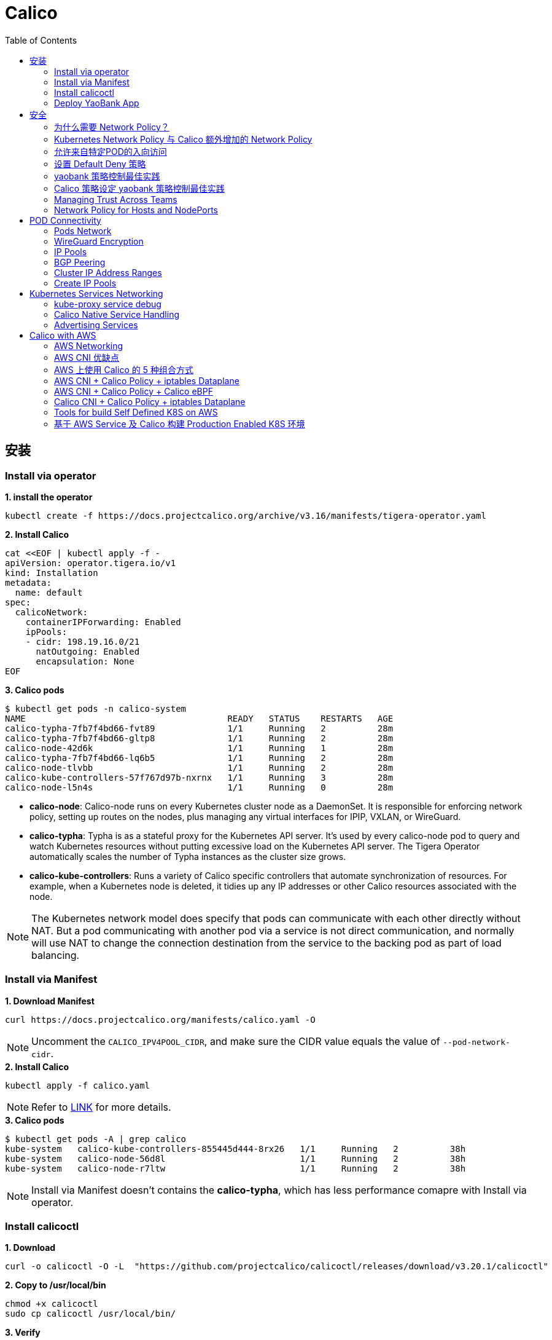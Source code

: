 = Calico 
:toc: manual

== 安装

=== Install via operator

[source, bash]
.*1. install the operator*
----
kubectl create -f https://docs.projectcalico.org/archive/v3.16/manifests/tigera-operator.yaml
----

[source, bash]
.*2. Install Calico*
----
cat <<EOF | kubectl apply -f -
apiVersion: operator.tigera.io/v1
kind: Installation
metadata:
  name: default
spec:
  calicoNetwork:
    containerIPForwarding: Enabled
    ipPools:
    - cidr: 198.19.16.0/21
      natOutgoing: Enabled
      encapsulation: None
EOF
----

[source, bash]
.*3. Calico pods*
----
$ kubectl get pods -n calico-system 
NAME                                       READY   STATUS    RESTARTS   AGE
calico-typha-7fb7f4bd66-fvt89              1/1     Running   2          28m
calico-typha-7fb7f4bd66-gltp8              1/1     Running   2          28m
calico-node-42d6k                          1/1     Running   1          28m
calico-typha-7fb7f4bd66-lq6b5              1/1     Running   2          28m
calico-node-tlvbb                          1/1     Running   2          28m
calico-kube-controllers-57f767d97b-nxrnx   1/1     Running   3          28m
calico-node-l5n4s                          1/1     Running   0          28m
----

* *calico-node*: Calico-node runs on every Kubernetes cluster node as a DaemonSet. It is responsible for enforcing network policy, setting up routes on the nodes, plus managing any virtual interfaces for IPIP, VXLAN, or WireGuard.
* *calico-typha*: Typha is as a stateful proxy for the Kubernetes API server. It's used by every calico-node pod to query and watch Kubernetes resources without putting excessive load on the Kubernetes API server.  The Tigera Operator automatically scales the number of Typha instances as the cluster size grows.
* *calico-kube-controllers*: Runs a variety of Calico specific controllers that automate synchronization of resources. For example, when a Kubernetes node is deleted, it tidies up any IP addresses or other Calico resources associated with the node.

NOTE: The Kubernetes network model does specify that pods can communicate with each other directly without NAT. But a pod communicating with another pod via a service is not direct communication, and normally will use NAT to change the connection destination from the service to the backing pod as part of load balancing.

=== Install via Manifest

[source, bash]
.*1. Download Manifest*
----
curl https://docs.projectcalico.org/manifests/calico.yaml -O
----

NOTE: Uncomment the `CALICO_IPV4POOL_CIDR`, and make sure the CIDR value equals the value of `--pod-network-cidr`.

[source, bash]
.*2. Install Calico*
----
kubectl apply -f calico.yaml
---- 

NOTE: Refer to https://docs.projectcalico.org/getting-started/kubernetes/self-managed-onprem/onpremises[LINK] for more details.

[source, bash]
.*3. Calico pods*
----
$ kubectl get pods -A | grep calico
kube-system   calico-kube-controllers-855445d444-8rx26   1/1     Running   2          38h
kube-system   calico-node-56d8l                          1/1     Running   2          38h
kube-system   calico-node-r7ltw                          1/1     Running   2          38h
----

NOTE: Install via Manifest doesn't contains the *calico-typha*, which has less performance comapre with Install via operator.

=== Install calicoctl

[source, bash]
.*1. Download*
----
curl -o calicoctl -O -L  "https://github.com/projectcalico/calicoctl/releases/download/v3.20.1/calicoctl" 
----

[source, bash]
.*2. Copy to /usr/local/bin*
----
chmod +x calicoctl 
sudo cp calicoctl /usr/local/bin/
----

[source, bash]
.*3. Verify*
----
$ calicoctl get nodes -o wide
NAME            ASN       IPV4             IPV6   
control-plane   (64512)   172.16.25.3/24          
worker01        (64512)   172.16.25.4/24     
----

NOTE: Refer to https://docs.projectcalico.org/reference/calicoctl/ for calicoctl reference.

=== Deploy YaoBank App

The YaoBank Demo App contains 3 Microservice:

image:files/microservice-on-k8s.png[]

* Customer (which provides a simple web GUI)
* Summary (some middleware business logic)
* Database (the persistent datastore for the bank) 

Originally from https://raw.githubusercontent.com/tigera/ccol1/main/yaobank.yaml, the nodeSelector are adjuested, and the docker image are retagged.

* link:files/yaobank.yaml[yaobank.yaml]

[source, bash]
.*1. Deploy YaoBank App*
----
kubectl apply -f yaobank.yaml 
----

[source, bash]
.*2. Show YaoBank App*
----
$ kubectl get pods -n yaobank --show-labels --no-headers
customer-cfc847564-dk56j    1/1   Running   0     82s   app=customer,pod-template-hash=cfc847564,version=v1
database-644f4569dd-mnncp   1/1   Running   0     83s   app=database,pod-template-hash=644f4569dd,version=v1
summary-5877cf8b57-9sc44    1/1   Running   0     82s   app=summary,pod-template-hash=5877cf8b57,version=v1
summary-5877cf8b57-kjb7b    1/1   Running   0     82s   app=summary,pod-template-hash=5877cf8b57,version=v1
----

[source, bash]
.*3. Verify App*
----
$ curl http://control-plane:30180/ -I
HTTP/1.0 200 OK
Content-Type: text/html; charset=utf-8
Content-Length: 593
Server: Werkzeug/0.12.2 Python/2.7.12
Date: Fri, 24 Sep 2021 16:59:18 GMT
----

== 安全

=== 为什么需要 Network Policy？

image:files/networkpolicy.png[]

* 在容器平台需要基于IP地址或者应用端口进行流量控制（OSI L3、L4）
* 以应用为中心的设计，通过标签匹配的方式控制着应用POD如何被访问
* K8S 提供了 Network Policy API 接口，但是没有做实现，实现交给 CNI 插件实现厂商，实现与底层网络能力的解耦
* Network Policy价值
** 攻击者花样更加聪明
** 攻击量更多
** 东西向安全
** 可以让非网络专家配置防火墙。
* 南北向安全：Calico Enterprise integrates with Fortinet firewalls, and make Fortinet understands ingress node or pod ip address.

=== Kubernetes Network Policy 与 Calico 额外增加的 Network Policy

[cols="5a,5a"]
|===
|Kubernetes Network Policy |Calico Network Policy

|
* Ingress & egress rules
* Pod selectors
* Namespce selectors
* Port lists
* Named Ports
* IP blocks & excepts
* TCP, UDP, or SCTP
|
* Namespaced & global scopes
* Deny and log actions
* Policy ordering
* Richer matches, like ServiceAccounts, ICMP
* Istio integration, like Cryptpgraphic identity matching, Layer 5-7 match criteria

|===

=== 允许来自特定POD的入向访问

如下图所示为允许来自特定POD的入向访问，名称为database的POD只允许来自summary POD的入向访问

image:files/allow-traffic-from-specific-pod.png[]

[source, bash]
.*1. 查看 database POD 标签*
----
$ kubectl get pods -n yaobank --show-labels | grep database
database-644f4569dd-mnncp   1/1     Running   0          22h   app=database,pod-template-hash=644f4569dd,version=v1
----

[source, bash]
.*2. 查看 summary POD 标签*
----
$ kubectl get pods -n yaobank --show-labels | grep summary
summary-5877cf8b57-9sc44    1/1     Running   0          22h   app=summary,pod-template-hash=5877cf8b57,version=v1
summary-5877cf8b57-kjb7b    1/1     Running   0          22h   app=summary,pod-template-hash=5877cf8b57,version=v1
----

[source, bash]
.*3. 分别在 customer POD 和summary POD 内访问database*
----
CUSTOMER_POD=$(kubectl get pods -n yaobank -l app=customer -o name)
SUMMARY_POD=$(kubectl get pods -n yaobank -l app=summary -o name | head -n 1)

$ kubectl exec -it $CUSTOMER_POD -n yaobank -- bash 
root@customer-cfc847564-dk56j:/app# curl http://database:2379/v2/keys?recursive=true -I -s | head -n 1
HTTP/1.1 200 OK

$ kubectl exec -it $SUMMARY_POD -n yaobank -- bash 
root@summary-5877cf8b57-9sc44:/app# curl http://database:2379/v2/keys?recursive=true -I -s | head -n 1
HTTP/1.1 200 OK
----

[source, bash]
.*4. 添加 database-policy*
----
cat <<EOF | kubectl apply -f -
kind: NetworkPolicy
apiVersion: networking.k8s.io/v1
metadata:
  name: database-policy
  namespace: yaobank
spec:
  podSelector:
    matchLabels:
      app: database
  ingress:
  - from:
    - podSelector:
        matchLabels:
          app: summary
    ports:
      - protocol: TCP
        port: 2379
  egress:
    - to: []
EOF
----

* `spec.podSelector.matchLabels` - 指定要保护的目标 POD 为 database，具有 `app=database` 的标签。
* `spec.ingress.from.podSelector.matchLabels` - 指定允许访问的 POD 需具有 `app=summary` 标签

[source, bash]
.*5. 重复执行第3步，分别在 customer POD 和summary POD 内访问database**
----
root@customer-cfc847564-dk56j:/app# curl http://database:2379/v2/keys?recursive=true -I -m 3
curl: (28) Connection timed out after 3001 milliseconds

$ kubectl exec -it $SUMMARY_POD -n yaobank -- bash 
root@summary-5877cf8b57-9sc44:/app# curl http://database:2379/v2/keys?recursive=true -I -s | head -n 1
HTTP/1.1 200 OK
----

NOTE: 对比第三步执行的结果，拒绝来自 customer POD 的请求，而允许来自 summary POD 的请求。

[source, bash]
.*6. Clean Up*
----
kubectl delete networkpolicy database-policy -n yaobank
----

=== 设置 Default Deny 策略

[source, bash]
.*1. 访问服务*
----
$ curl http://control-plane:30180 -m 3
  <body>
  	<h1>Welcome to YAO Bank</h1>
  	<h2>Name: Spike Curtis</h2>
  	<h2>Balance: 2389.45</h2>
  	<p><a href="/logout">Log Out >></a></p>
  </body>
----

[source, bash]
.*2. 设置 Default Deny 策略*
----
cat <<EOF | kubectl apply -f -
apiVersion: networking.k8s.io/v1
kind: NetworkPolicy
metadata:
  name: default-deny
  namespace: yaobank
spec:
  podSelector: {}
  policyTypes:
  - Ingress
  - Egress
EOF
----

[source, bash]
.*3. 重复步骤 1，访问服务*
----
$ curl http://control-plane:30180 -m 3
curl: (28) Operation timed out after 3001 milliseconds with 0 bytes received
----

[source, bash]
.*4. 分别在 customer POD 和 summary POD 中访问其他 POD*
----
$ kubectl exec -it $CUSTOMER_POD -n yaobank -- bash 
root@customer-cfc847564-dk56j:/app# curl http://summary -m 3
curl: (28) Resolving timed out after 3513 milliseconds
root@customer-cfc847564-dk56j:/app# curl http://database:2379/v2/keys?recursive=true -m 3
curl: (28) Resolving timed out after 3512 milliseconds

$ kubectl exec -it $SUMMARY_POD -n yaobank -- bash 
root@summary-5877cf8b57-9sc44:/app# curl http://database:2379/v2/keys?recursive=true -m 3
curl: (28) Resolving timed out after 3515 milliseconds
----

[source, bash]
.*5. Clean UP*
----
kubectl delete networkpolicy default-deny -n yaobank
----

=== yaobank 策略控制最佳实践

[source, bash]
.*1. 设置 Default Deny 策略*
----
cat <<EOF | kubectl apply -f -
apiVersion: networking.k8s.io/v1
kind: NetworkPolicy
metadata:
  name: default-deny
  namespace: yaobank
spec:
  podSelector: {}
  policyTypes:
  - Ingress
  - Egress
EOF
----

基于 namespace 设置 Default Deny 策略，namespace 内所有 POD 出向和入向都被禁止：

image:files/np-default-deny.png[]

[source, bash]
.*2. 基于所有 POD 设定入向和出向策略*
----
cat <<EOF | kubectl apply -f -
kind: NetworkPolicy
apiVersion: networking.k8s.io/v1
metadata:
  name: customer-policy
  namespace: yaobank
spec:
  podSelector:
    matchLabels:
      app: customer
  ingress:
    - ports:
      - protocol: TCP
        port: 80
  egress:
    - to: []
---
kind: NetworkPolicy
apiVersion: networking.k8s.io/v1
metadata:
  name: summary-policy
  namespace: yaobank
spec:
  podSelector:
    matchLabels:
      app: summary
  ingress:
    - from:
      - podSelector:
          matchLabels:
            app: customer
      ports:
      - protocol: TCP
        port: 80
  egress:
    - to:
      - podSelector:
          matchLabels:
            app: database
      ports:
      - protocol: TCP
        port: 2379
---
kind: NetworkPolicy
apiVersion: networking.k8s.io/v1
metadata:
  name: database-policy
  namespace: yaobank
spec:
  podSelector:
    matchLabels:
      app: database
  ingress:
  - from:
    - podSelector:
        matchLabels:
          app: summary
    ports:
      - protocol: TCP
        port: 2379
  egress:
    - to: []
EOF
----

=== Calico 策略设定 yaobank 策略控制最佳实践

Kubernetes 定义的 Default Deny 只能基于单个 namespace 设定Default Deny，而 Calico 策略设定 Default Deny 是基于 Kubernetes 全局设定。

[source, bash]
.*1. Default Deny*
----
cat <<EOF | calicoctl apply -f -
apiVersion: projectcalico.org/v3
kind: GlobalNetworkPolicy
metadata:
  name: default-app-policy
spec:
  namespaceSelector: has(projectcalico.org/name) && projectcalico.org/name not in {"kube-system", "calico-system"}
  types:
  - Ingress
  - Egress
EOF
----

[source, bash]
.*2. 更新全局策略，允许 DNS*
----
cat <<EOF | calicoctl apply -f -
apiVersion: projectcalico.org/v3
kind: GlobalNetworkPolicy
metadata:
  name: default-app-policy
spec:
  namespaceSelector: has(projectcalico.org/name) && projectcalico.org/name not in {"kube-system", "calico-system"}
  types:
  - Ingress
  - Egress
  egress:
    - action: Allow
      protocol: UDP
      destination:
        selector: k8s-app == "kube-dns"
        ports:
          - 53
EOF
----

[source, bash]
.*3. 基于每个 POD 设定出入向策略*
----
cat <<EOF | kubectl apply -f - 
kind: NetworkPolicy
apiVersion: networking.k8s.io/v1
metadata:
  name: database-policy
  namespace: yaobank
spec:
  podSelector:
    matchLabels:
      app: database
  ingress:
  - from:
    - podSelector:
        matchLabels:
          app: summary
    ports:
      - protocol: TCP
        port: 2379
  egress:
    - to: []
---
kind: NetworkPolicy
apiVersion: networking.k8s.io/v1
metadata:
  name: customer-policy
  namespace: yaobank
spec:
  podSelector:
    matchLabels:
      app: customer
  ingress:
    - ports:
      - protocol: TCP
        port: 80
  egress:
    - to: []
---
kind: NetworkPolicy
apiVersion: networking.k8s.io/v1
metadata:
  name: summary-policy
  namespace: yaobank
spec:
  podSelector:
    matchLabels:
      app: summary
  ingress:
    - from:
      - podSelector:
          matchLabels:
            app: customer
      ports:
      - protocol: TCP
        port: 80
  egress:
    - to:
      - podSelector:
          matchLabels:
            app: database
      ports:
      - protocol: TCP
        port: 2379
EOF
----

[source, bash]
.*4. 查看策略*
----
$ calicoctl get GlobalNetworkPolicy
NAME                 
default-app-policy   

$ kubectl get NetworkPolicy -n yaobank
NAME              POD-SELECTOR   AGE
customer-policy   app=customer   4m16s
database-policy   app=database   4m15s
summary-policy    app=summary    4m15s
----

[source, bash]
.*5. 访问服务*
----
$ curl http://control-plane:30180 -I -s | head -n 1
HTTP/1.0 200 OK
----

[source, bash]
.*6. Clean Up*
----
kubectl delete NetworkPolicy summary-policy -n yaobank
kubectl delete NetworkPolicy customer-policy -n yaobank
kubectl delete NetworkPolicy database-policy -n yaobank

calicoctl delete GlobalNetworkPolicy default-app-policy
----

=== Managing Trust Across Teams 

[source, bash]
.*1. Lockdown Cluster Egress*
----
cat <<EOF | calicoctl apply -f -
apiVersion: projectcalico.org/v3
kind: GlobalNetworkPolicy
metadata:
  name: egress-lockdown
spec:
  order: 600
  namespaceSelector: has(projectcalico.org/name) && projectcalico.org/name not in {"kube-system", "calico-system"}
  serviceAccountSelector: internet-egress not in {"allowed"}
  types:
  - Egress
  egress:
    - action: Deny
      destination:
        notNets:
          - 10.0.0.0/8
          - 172.16.0.0/12
          - 192.168.0.0/16
          - 198.18.0.0/15
EOF
----

[source, bash]
.*2. Grant Selective Cluster Egress*
----
kubectl label serviceaccount -n yaobank customer internet-egress=allowed
----

[source, bash]
.*3. Clean Up*
----
calicoctl delete GlobalNetworkPolicy egress-lockdown
----

=== Network Policy for Hosts and NodePorts 

[source, bash]
.*1. Network Policy for Nodes*
----
cat <<EOF| calicoctl apply -f -
---
apiVersion: projectcalico.org/v3
kind: GlobalNetworkPolicy
metadata:
  name: default-node-policy
spec:
  selector: has(kubernetes.io/hostname)
  ingress:
  - action: Allow
    protocol: TCP
    source:
      nets:
      - 127.0.0.1/32
  - action: Allow
    protocol: UDP
    source:
      nets:
      - 127.0.0.1/32
EOF
----

[source, bash]
.*2. Create Host Endpoints*
----
calicoctl patch kubecontrollersconfiguration default --patch='{"spec": {"controllers": {"node": {"hostEndpoint": {"autoCreate": "Enabled"}}}}}'
----

[source, bash]
.*3. Restrict Access to Kubernetes NodePorts*
----
cat <<EOF | calicoctl apply -f -
---
apiVersion: projectcalico.org/v3
kind: GlobalNetworkPolicy
metadata:
  name: nodeport-policy
spec:
  order: 100
  selector: has(kubernetes.io/hostname)
  applyOnForward: true
  preDNAT: true
  ingress:
  - action: Deny
    protocol: TCP
    destination:
      ports: ["30000:32767"]
  - action: Deny
    protocol: UDP
    destination:
      ports: ["30000:32767"]
EOF
----

[source, bash]
.*4. Selectively allow access to customer front end*
----
cat <<EOF | calicoctl apply -f -
---
apiVersion: projectcalico.org/v3
kind: GlobalNetworkPolicy
metadata:
  name: nodeport-policy
spec:
  order: 100
  selector: has(kubernetes.io/hostname)
  applyOnForward: true
  preDNAT: true
  ingress:
  - action: Allow
    protocol: TCP
    destination:
      ports: [30180]
    source:
      nets:
      - 198.19.15.254/32
  - action: Deny
    protocol: TCP
    destination:
      ports: ["30000:32767"]
  - action: Deny
    protocol: UDP
    destination:
      ports: ["30000:32767"]
EOF
----

[source, bash]
.*5. Clean Up*
----
calicoctl delete GlobalNetworkPolicy default-node-policy
calicoctl delete GlobalNetworkPolicy nodeport-policy
----

== POD Connectivity

=== Pods Network

[source, bash]
.*1. Exec into the pod*
----
CUSTOMER_POD=$(kubectl get pods -n yaobank -l app=customer -o name)
kubectl exec -ti -n yaobank $CUSTOMER_POD -- /bin/bash
----

[source, bash]
.*2. list interfaces*
----
root@customer-574bd6cc75-9wx6m:/app# ip a
1: lo: <LOOPBACK,UP,LOWER_UP> mtu 65536 qdisc noqueue state UNKNOWN group default qlen 1000
    link/loopback 00:00:00:00:00:00 brd 00:00:00:00:00:00
    inet 127.0.0.1/8 scope host lo
       valid_lft forever preferred_lft forever
    inet6 ::1/128 scope host 
       valid_lft forever preferred_lft forever
3: eth0@if5: <BROADCAST,MULTICAST,UP,LOWER_UP> mtu 1410 qdisc noqueue state UP group default 
    link/ether 86:2d:a8:72:34:7d brd ff:ff:ff:ff:ff:ff link-netnsid 0
    inet 198.19.22.147/32 brd 198.19.22.147 scope global eth0
       valid_lft forever preferred_lft forever
    inet6 fe80::842d:a8ff:fe72:347d/64 scope link 
       valid_lft forever preferred_lft forever
----

* There is a lo loopback interface with an IP address of 127.0.0.1. This is the standard loopback interface that every network namespace has by default. You can think of it as localhost for the pod itself.
* There is an eth0 interface which has the pods actual IP address, 198.19.22.147. Notice this matches the IP address that kubectl get pods returned earlier.

[source, bash]
.*3. ip link*
----
root@customer-574bd6cc75-9wx6m:/app# ip -c link show up
1: lo: <LOOPBACK,UP,LOWER_UP> mtu 65536 qdisc noqueue state UNKNOWN mode DEFAULT group default qlen 1000
    link/loopback 00:00:00:00:00:00 brd 00:00:00:00:00:00
3: eth0@if5: <BROADCAST,MULTICAST,UP,LOWER_UP> mtu 1410 qdisc noqueue state UP mode DEFAULT group default 
    link/ether 86:2d:a8:72:34:7d brd ff:ff:ff:ff:ff:ff link-netnsid 0
----

[source, bash]
.*4. Routing Table*
----
root@customer-574bd6cc75-9wx6m:/app# ip route
default via 169.254.1.1 dev eth0 
169.254.1.1 dev eth0  scope link 
----

NOTE: This shows that the pod's default route is out over the eth0 interface. i.e. Anytime it wants to send traffic to anywhere other than itself, it will send the traffic over eth0. (Note that the next hop address of 169.254.1.1 is a dummy address used by Calico. Every Calico networked pod sees this as its next hop.)

[source, bash]
.*5. Exit from the customer pod*
----
exit
----

=== WireGuard Encryption

[source, bash]
.*1. enabling encryption*
----
calicoctl patch felixconfiguration default --type='merge' -p '{"spec":{"wireguardEnabled":true}}'
----

[source, bash]
.*2. wireguardPublicKey*
----
$ calicoctl get node node1 -o yaml
apiVersion: projectcalico.org/v3
kind: Node
metadata:
  annotations:
    projectcalico.org/kube-labels: '{"beta.kubernetes.io/arch":"amd64","beta.kubernetes.io/instance-type":"k3s","beta.kubernetes.io/os":"linux","k3s.io/hostname":"node1","k3s.io/internal-ip":"198.19.0.2","kubernetes.io/arch":"amd64","kubernetes.io/hostname":"node1","kubernetes.io/os":"linux","node.kubernetes.io/instance-type":"k3s"}'
  creationTimestamp: "2021-08-25T14:20:09Z"
  labels:
    beta.kubernetes.io/arch: amd64
    beta.kubernetes.io/instance-type: k3s
    beta.kubernetes.io/os: linux
    k3s.io/hostname: node1
    k3s.io/internal-ip: 198.19.0.2
    kubernetes.io/arch: amd64
    kubernetes.io/hostname: node1
    kubernetes.io/os: linux
    node.kubernetes.io/instance-type: k3s
  name: node1
  resourceVersion: "22959"
  uid: 15122ad5-dfd7-4dfe-9c26-7a637a7088be
spec:
  bgp:
    ipv4Address: 198.19.0.2/20
  orchRefs:
  - nodeName: node1
    orchestrator: k8s
  wireguard:
    interfaceIPv4Address: 198.19.22.157
status:
  podCIDRs:
  - 198.19.17.0/24
  wireguardPublicKey: bIuu8myw2pIonLtCqtTf2bmzg4Syswp8m7wKh8C6mT4=
----

[source, bash]
.*3. inspect wireguard from the interfaces*
----
$ ssh node1
$ ip addr | grep wireguard
13: wireguard.cali: <POINTOPOINT,NOARP,UP,LOWER_UP> mtu 1400 qdisc noqueue state UNKNOWN group default qlen 1000
    inet 198.19.22.157/32 brd 198.19.22.157 scope global wireguard.cali
----

[source, bash]
.*4. Disabling Encryption*
----
calicoctl patch felixconfiguration default --type='merge' -p '{"spec":{"wireguardEnabled":false}}'
----

=== IP Pools

* IP Pools are calico resource which define ranges of addresses that the calico IP address management and IPAM CNI plugin can use. 

[source, bash]
----
$ calicoctl get IPPool default-ipv4-ippool -o yaml
apiVersion: projectcalico.org/v3
kind: IPPool
metadata:
  creationTimestamp: "2021-08-25T14:43:21Z"
  name: default-ipv4-ippool
  resourceVersion: "1371"
  uid: 218a5773-6fff-48fd-a175-486b9ad66faa
spec:
  blockSize: 26
  cidr: 198.19.16.0/21
  ipipMode: Never
  natOutgoing: true
  nodeSelector: all()
  vxlanMode: Never
----

* The IP Pool can be per Node, pernamespace
* To improve performance and scalibility, Calico IPAM to allocates IPs to nodes in blocks.IP 分配是动态的，当一个NODE用完了 64 个地址后，Calico IPAM 会在分配一个新 Block，如果 Block 被分配完了，则会到相邻的 NODE的Block借一个IP。

=== BGP Peering

* *什么是 BGP*

BGP 是一个标准的网络协议，大多数网络路由器都支持 BGP 协议，BGP 协议用来在路由器之间共享和同步路由信息。

=== Cluster IP Address Ranges

There are two address ranges that Kubernetes is normally configured with that are worth understanding:

* The cluster pod CIDR is the range of IP addresses Kubernetes is expecting to be assigned to pods in the cluster.
* The services CIDR is the range of IP addresses that are used for the Cluster IPs of Kubernetes Sevices (the virtual IP that corresponds to each Kubernetes Service).

[source, bash]
----
$ kubectl cluster-info dump | grep -m 2 -E "service-cidr|cluster-cidr"
                    "k3s.io/node-args": "[\"server\",\"--flannel-backend\",\"none\",\"--cluster-cidr\",\"198.19.16.0/20\",\"--service-cidr\",\"198.19.32.0/20\",\"--write-kubeconfig-mode\",\"664\",\"--disable-network-policy\"]",
----

=== Create IP Pools 

[source, bash]
.*1. Create externally routable IP Pool*
----
cat <<EOF | calicoctl apply -f - 
---
apiVersion: projectcalico.org/v3
kind: IPPool
metadata:
  name: external-pool
spec:
  cidr: 198.19.24.0/21
  blockSize: 29
  ipipMode: Never
  natOutgoing: true
  nodeSelector: "!all()"
EOF
----

[source, bash]
.*2. Examine BGP peering status*
----
$ ssh node1
$ sudo calicoctl node status
Calico process is running.

IPv4 BGP status
+--------------+-------------------+-------+----------+-------------+
| PEER ADDRESS |     PEER TYPE     | STATE |  SINCE   |    INFO     |
+--------------+-------------------+-------+----------+-------------+
| 198.19.0.1   | node-to-node mesh | up    | 07:25:58 | Established |
| 198.19.0.3   | node-to-node mesh | up    | 07:25:56 | Established |
+--------------+-------------------+-------+----------+-------------+

IPv6 BGP status
No IPv6 peers found.
----

[source, bash]
.*3. Add a BGP Peer*
----
cat <<EOF | calicoctl apply -f -
---
apiVersion: projectcalico.org/v3
kind: BGPPeer
metadata:
  name: bgppeer-global-host1
spec:
  peerIP: 198.19.15.254
  asNumber: 64512
EOF
----

[source, bash]
.*4. Examine BGP peering status*
----
$ ssh node1
$ sudo calicoctl node status
Calico process is running.

IPv4 BGP status
+---------------+-------------------+-------+----------+-------------+
| PEER ADDRESS  |     PEER TYPE     | STATE |  SINCE   |    INFO     |
+---------------+-------------------+-------+----------+-------------+
| 198.19.0.1    | node-to-node mesh | up    | 07:25:58 | Established |
| 198.19.0.3    | node-to-node mesh | up    | 07:25:56 | Established |
| 198.19.15.254 | global            | up    | 08:39:33 | Established |
+---------------+-------------------+-------+----------+-------------+

IPv6 BGP status
No IPv6 peers found.
----

[source, bash]
.*5. Configure a Namespace to use External Routable IP Addresses*
----
cat <<EOF| kubectl apply -f - 
---
apiVersion: v1
kind: Namespace
metadata:
  annotations:
    cni.projectcalico.org/ipv4pools: '["external-pool"]'
  name: external-ns
EOF
----

[source, bash]
.*6. Deploy Nginx*
----
cat <<EOF| kubectl apply -f -
---
apiVersion: apps/v1
kind: Deployment
metadata:
  name: nginx
  namespace: external-ns
spec:
  replicas: 1
  selector:
    matchLabels:
      app: nginx
  template:
    metadata:
      labels:
        app: nginx
        version: v1
    spec:
      containers:
      - name: nginx
        image: nginx
        imagePullPolicy: IfNotPresent
      nodeSelector:
        kubernetes.io/hostname: node1

---
kind: NetworkPolicy
apiVersion: networking.k8s.io/v1
metadata:
  name: nginx
  namespace: external-ns
spec:
  podSelector:
    matchLabels:
      app: nginx
  policyTypes:
  - Ingress
  - Egress
  ingress:
  - ports:
    - protocol: TCP
      port: 80
EOF
----

[source, bash]
.*7. Access the NGINX pod from outside the cluster*
----
$ kubectl get pods -n external-ns -o wide --no-headers
nginx-8c44c96c6-xtw74   1/1   Running   0     70s   198.19.28.208   node1   <none>   <none>

$ curl 198.19.28.208 -I
HTTP/1.1 200 OK
Server: nginx/1.21.1
Date: Sat, 28 Aug 2021 08:48:10 GMT
Content-Type: text/html
Content-Length: 612
Last-Modified: Tue, 06 Jul 2021 14:59:17 GMT
Connection: keep-alive
ETag: "60e46fc5-264"
Accept-Ranges: bytes
----

[source, bash]
.*8. Check Calico IPAM allocations statistics*
----
$ calicoctl ipam show
+----------+----------------+-----------+------------+-------------+
| GROUPING |      CIDR      | IPS TOTAL | IPS IN USE |  IPS FREE   |
+----------+----------------+-----------+------------+-------------+
| IP Pool  | 198.19.16.0/21 |      2048 | 12 (1%)    | 2036 (99%)  |
| IP Pool  | 198.19.24.0/21 |      2048 | 1 (0%)     | 2047 (100%) |
+----------+----------------+-----------+------------+-------------+
----

== Kubernetes Services Networking

=== kube-proxy service debug

[source, bash]
.*1. List the services*
----
$ kubectl get svc -n yaobank
NAME       TYPE        CLUSTER-IP      EXTERNAL-IP   PORT(S)        AGE
database   ClusterIP   198.19.33.67    <none>        2379/TCP       2d23h
summary    ClusterIP   198.19.46.158   <none>        80/TCP         2d23h
customer   NodePort    198.19.32.122   <none>        80:30180/TCP   2d23h
----

[source, bash]
.*2. List the endpoints for each of the services*
----
$ kubectl get endpoints -n yaobank
NAME       ENDPOINTS                       AGE
customer   198.19.22.156:80                2d23h
database   198.19.21.74:2379               2d23h
summary    198.19.21.7:80,198.19.21.8:80   2d23h
----

[source, bash]
.*3. List the pods*
----
$ kubectl get pods -n yaobank -o wide --no-headers
database-6c5db58d95-nnwsp   1/1   Running   2     2d23h   198.19.21.74    node2     <none>   <none>
summary-85c56b76d7-v8vs6    1/1   Running   2     2d23h   198.19.21.7     control   <none>   <none>
summary-85c56b76d7-nn9fv    1/1   Running   2     2d23h   198.19.21.8     control   <none>   <none>
customer-574bd6cc75-9wx6m   1/1   Running   2     2d23h   198.19.22.156   node1     <none>   <none>
----

==== ClusterIP

image:files/Cluster_IP_Diagram.png[]

[source, bash]
.*1. KUBE-SERVICES -> KUBE-SVC-XXXXXXXXXXXXXXXX*
----
$ ssh control
$ sudo iptables -v --numeric --table nat --list KUBE-SERVICES | grep  summary
    0     0 KUBE-MARK-MASQ  tcp  --  *      *      !198.19.16.0/20       198.19.46.158        /* yaobank/summary:http cluster IP */ tcp dpt:80
    0     0 KUBE-SVC-OIQIZJVJK6E34BR4  tcp  --  *      *       0.0.0.0/0            198.19.46.158        /* yaobank/summary:http cluster IP */ tcp dpt:80
----

[source, bash]
.*2. KUBE-SVC-OIQIZJVJK6E34BR4 -> KUBE-SEP-XXXXXXXXXXXXXXXX*
----
$ sudo iptables -v --numeric --table nat --list KUBE-SVC-OIQIZJVJK6E34BR4 
Chain KUBE-SVC-OIQIZJVJK6E34BR4 (1 references)
 pkts bytes target     prot opt in     out     source               destination         
    0     0 KUBE-SEP-GRMQA4KZODSYCGHU  all  --  *      *       0.0.0.0/0            0.0.0.0/0            /* yaobank/summary:http */ statistic mode random probability 0.50000000000
    0     0 KUBE-SEP-HE4BCN24RMUDWA6V  all  --  *      *       0.0.0.0/0            0.0.0.0/0            /* yaobank/summary:http */
----

[source, bash]
.*3. KUBE-SEP-XXXXXXXXXXXXXXXX -> summary endpoint*
----
$ sudo iptables -v --numeric --table nat --list KUBE-SEP-GRMQA4KZODSYCGHU
Chain KUBE-SEP-GRMQA4KZODSYCGHU (1 references)
 pkts bytes target     prot opt in     out     source               destination         
    0     0 KUBE-MARK-MASQ  all  --  *      *       198.19.21.7          0.0.0.0/0            /* yaobank/summary:http */
    0     0 DNAT       tcp  --  *      *       0.0.0.0/0            0.0.0.0/0            /* yaobank/summary:http */ tcp to:198.19.21.7:80
----

==== NodePort

image:files/NodePorrt_Diagram.png []

[source, bash]
.*1. KUBE-SERVICES -> KUBE-NODEPORTS*
----
$ sudo iptables -v --numeric --table nat --list KUBE-SERVICES | grep KUBE-NODEPORTS
  619 37158 KUBE-NODEPORTS  all  --  *      *       0.0.0.0/0            0.0.0.0/0            /* kubernetes service nodeports; NOTE: this must be the last rule in this chain */ ADDRTYPE match dst-type LOCAL
----

[source, bash]
.*2. KUBE-NODEPORTS -> KUBE-SVC-XXXXXXXXXXXXXXXX*
----
$ sudo iptables -v --numeric --table nat --list KUBE-NODEPORTS | grep customer
    0     0 KUBE-MARK-MASQ  tcp  --  *      *       0.0.0.0/0            0.0.0.0/0            /* yaobank/customer:http */ tcp dpt:30180
    0     0 KUBE-SVC-PX5FENG4GZJTCELT  tcp  --  *      *       0.0.0.0/0            0.0.0.0/0            /* yaobank/customer:http */ tcp dpt:30180
----

[source, bash]
.*3. KUBE-SVC-XXXXXXXXXXXXXXXX -> KUBE-SEP-XXXXXXXXXXXXXXXX*
----
$ sudo iptables -v --numeric --table nat --list KUBE-SVC-PX5FENG4GZJTCELT
Chain KUBE-SVC-PX5FENG4GZJTCELT (2 references)
 pkts bytes target     prot opt in     out     source               destination         
    0     0 KUBE-SEP-5S2QR7W7CXIFMZTT  all  --  *      *       0.0.0.0/0            0.0.0.0/0            /* yaobank/customer:http */
----

[source, bash]
.*4. KUBE-SEP-XXXXXXXXXXXXXXXX -> customer endpoint*
----
$ sudo iptables -v --numeric --table nat --list KUBE-SEP-5S2QR7W7CXIFMZTT
Chain KUBE-SEP-5S2QR7W7CXIFMZTT (1 references)
 pkts bytes target     prot opt in     out     source               destination         
    0     0 KUBE-MARK-MASQ  all  --  *      *       198.19.22.156        0.0.0.0/0            /* yaobank/customer:http */
    0     0 DNAT       tcp  --  *      *       0.0.0.0/0            0.0.0.0/0            /* yaobank/customer:http */ tcp to:198.19.22.156:80
----

==== NodePort SNAT

[source, bash]
.*1, Access the customer service via nodeport*
----
$ curl 198.19.0.1:30180
$ curl 198.19.0.2:30180
$ curl 198.19.0.3:30180
----

[source, bash]
.*2. View the customer pod logs*
----
$ kubectl logs  customer-574bd6cc75-9wx6m -n yaobank
198.19.0.1 - - [28/Aug/2021 15:14:21] "GET / HTTP/1.1" 200 -
198.19.0.2 - - [28/Aug/2021 15:16:54] "GET / HTTP/1.1" 200 -
198.19.0.3 - - [28/Aug/2021 15:17:03] "GET / HTTP/1.1" 200 -
----

=== Calico Native Service Handling

* Calico eBPF data plane supports native service handling.
* Calico's eBPF dataplane is an alternative to the default standard Linux dataplane (which is iptables based). The eBPF dataplane has a number of advantages:
** It scales to higher throughput.
** It uses less CPU per GBit.
** It has native support for Kubernetes services (without needing kube-proxy) that:
*** Reduces first packet latency for packets to services.
*** Preserves external client source IP addresses all the way to the pod.
*** Supports DSR (Direct Server Return) for more efficient service routing.
*** Uses less CPU than kube-proxy to keep the dataplane in sync.

[source, bash]
.*1. Configure Calico to connect directly to the API server*
----
cat <<EOF | kubectl apply -f -
---
kind: ConfigMap
apiVersion: v1
metadata:
  name: kubernetes-services-endpoint
  namespace: tigera-operator
data:
  KUBERNETES_SERVICE_HOST: "198.19.0.1"
  KUBERNETES_SERVICE_PORT: "6443"
EOF
----

[source, bash]
.*2.  recreated with the new configuration*
----
kubectl delete pod -n tigera-operator -l k8s-app=tigera-operator
----

[source, bash]
.*3. Disable kube-proxy*
----
calicoctl patch felixconfiguration default --patch='{"spec": {"bpfKubeProxyIptablesCleanupEnabled": false}}'
----

[source, bash]
.*4. Switch on eBPF mode*
----
calicoctl patch felixconfiguration default --patch='{"spec": {"bpfEnabled": true}}'
----

[source, bash]
.*5. restart YAO Bank's customer and summary pods*
----
kubectl delete pod -n yaobank -l app=customer
kubectl delete pod -n yaobank -l app=summary
----

==== Source IP preservation

image:files/eBPF_Source_IP_Diagram.png[]

[source, bash]
.*1, Access the customer service via nodeport*
----
$ curl 198.19.0.1:30180
$ curl 198.19.0.2:30180
$ curl 198.19.0.3:30180
----

=== Advertising Services

[source, bash]
.*1. Update Calico BGP configuration*
----
cat <<EOF | calicoctl apply -f -
---
apiVersion: projectcalico.org/v3
kind: BGPConfiguration
metadata:
  name: default
spec:
  serviceClusterIPs:
  - cidr: "198.19.32.0/20"
EOF
----

== Calico with AWS

=== AWS Networking

image:files/aws-global-cloud.png[]

* *AWS Global Cloud* - Devices and Services in many regions. 
* *AWS Region* - A physical location around the world where Amazon have equipment in data centers .
* *Virtual Private Cloud(VPC)* - A logically isolated virtual private network that exists within AWS cloud. VPC can span AZ in a region.
* *Availability Zone(AZ)* - A group of data centers in a region, each AZ has independent power, cooling, and physical security and is connected via multiple physical networks. 
* *Subnet* - A subnet is a section of VPC's IP range, a subnet must be reside within a single AZ,
* *Elastic Network Interfaces(ENI)* - A logical networking component in a VPC that represents a virtual network card.

=== AWS CNI 优缺点

[cols="5a,5a"]
|===
|优点 |缺点

|
* Pods get native IPs
* Routing from outside or control nodes "just works"
* Using multiple ENIS gives access to more bandwidth
* IAM integration is improved
|
* Number of pods per node is limited by number of ENIs and Node type
|===

=== AWS 上使用 Calico 的 5 种组合方式

|===
|CNI |NetworkPolicy |Dataplane

|AWS-CNI
|
|iptables

|AWS-CNI
|Calico Policy
|iptables

|AWS-CNI
|Calico Policy
|Calico eBPF

|Calico CNI
|Calico Policy
|iptables

|Calico CNI
|Calico Policy
|Calico eBPF
|===


=== AWS CNI + Calico Policy + iptables Dataplane

==== 集群创建

[source, bash]
.*1. eksctl 创建集群*
----
eksctl create cluster --name calicopolicy --version 1.18 --ssh-access --node-type t3.medium
----

* 详细关于eksctl: https://docs.aws.amazon.com/eks/latest/userguide/eksctl.html

[source, bash]
.*2. 验证集群创建成功*
----
$ kubectl get nodes -A -o wide
NAME                                               STATUS   ROLES    AGE   VERSION               INTERNAL-IP     EXTERNAL-IP     OS-IMAGE         KERNEL-VERSION                  CONTAINER-RUNTIME
ip-192-168-46-0.ap-northeast-1.compute.internal    Ready    <none>   10m   v1.18.20-eks-c9f1ce   192.168.46.0    3.113.245.244   Amazon Linux 2   4.14.248-189.473.amzn2.x86_64   docker://20.10.7
ip-192-168-76-87.ap-northeast-1.compute.internal   Ready    <none>   10m   v1.18.20-eks-c9f1ce   192.168.76.87   3.112.56.246    Amazon Linux 2   4.14.248-189.473.amzn2.x86_64   docker://20.10.7

$ kubectl get pods -A -o wide
NAMESPACE     NAME                       READY   STATUS    RESTARTS   AGE   IP               NODE                                               NOMINATED NODE   READINESS GATES
kube-system   aws-node-2gggk             1/1     Running   0          11m   192.168.46.0     ip-192-168-46-0.ap-northeast-1.compute.internal    <none>           <none>
kube-system   aws-node-q9kcb             1/1     Running   0          11m   192.168.76.87    ip-192-168-76-87.ap-northeast-1.compute.internal   <none>           <none>
kube-system   coredns-86f7d88d77-gdm9f   1/1     Running   0          19m   192.168.75.233   ip-192-168-76-87.ap-northeast-1.compute.internal   <none>           <none>
kube-system   coredns-86f7d88d77-wlqgf   1/1     Running   0          19m   192.168.49.127   ip-192-168-46-0.ap-northeast-1.compute.internal    <none>           <none>
kube-system   kube-proxy-5bxqv           1/1     Running   0          11m   192.168.46.0     ip-192-168-46-0.ap-northeast-1.compute.internal    <none>           <none>
kube-system   kube-proxy-cldfs           1/1     Running   0          11m   192.168.76.87    ip-192-168-76-87.ap-northeast-1.compute.internal   <none>           <none>
----

==== 测试应用部署

[source, bash]
.*1. Deploy Demo App*
----
kubectl apply -f https://raw.githubusercontent.com/tigera/ccol2aws/main/yaobank.yaml
----

[source, bash]
.*2. 验证APP创建成功*
----
$ kubectl get pods -n yaobank -o wide
NAME                        READY   STATUS    RESTARTS   AGE   IP               NODE                                               NOMINATED NODE   READINESS GATES
customer-bf4c98479-2np9p    1/1     Running   0          42s   192.168.57.109   ip-192-168-46-0.ap-northeast-1.compute.internal    <none>           <none>
database-5b96655b86-88hwq   1/1     Running   0          42s   192.168.92.187   ip-192-168-76-87.ap-northeast-1.compute.internal   <none>           <none>
summary-85c56b76d7-c28j6    1/1     Running   0          41s   192.168.54.112   ip-192-168-46-0.ap-northeast-1.compute.internal    <none>           <none>
summary-85c56b76d7-td5rq    1/1     Running   0          41s   192.168.85.137   ip-192-168-76-87.ap-northeast-1.compute.internal   <none>           <none>
----

==== AWS-CNI IPAM

[source, bash]
.*1. 不同型号 EC2 节点支持的 IP 数量*
----
$ aws ec2 describe-instance-types --filters Name=instance-type,Values=t3.* --query "InstanceTypes[].{Type: InstanceType, MaxENI: NetworkInfo.MaximumNetworkInterfaces, IPv4addr: NetworkInfo.Ipv4AddressesPerInterface}" --output table
--------------------------------------
|        DescribeInstanceTypes       |
+----------+----------+--------------+
| IPv4addr | MaxENI   |    Type      |
+----------+----------+--------------+
|  15      |  4       |  t3.2xlarge  |
|  15      |  4       |  t3.xlarge   |
|  6       |  3       |  t3.medium   |
|  12      |  3       |  t3.large    |
|  2       |  2       |  t3.micro    |
|  2       |  2       |  t3.nano     |
|  4       |  3       |  t3.small    |
+----------+----------+--------------+
----

* *POD 可用的最大 IP地址* - ((MaxENI * (IPv4addr-1)) + 2)
* t3.medium 最大 POD 可用地址为 17
* t3.large 最大 POD 可用地址为 35

[source, bash]
.*2. 查看当前已使用的 IP*
----
$ kubectl get pods -A -o wide --no-headers | awk '{print $2, $7}'
aws-node-2gggk 192.168.46.0
aws-node-q9kcb 192.168.76.87
coredns-86f7d88d77-gdm9f 192.168.75.233
coredns-86f7d88d77-wlqgf 192.168.49.127
kube-proxy-5bxqv 192.168.46.0
kube-proxy-cldfs 192.168.76.87
customer-bf4c98479-2np9p 192.168.57.109
database-5b96655b86-88hwq 192.168.92.187
summary-85c56b76d7-c28j6 192.168.54.112
summary-85c56b76d7-td5rq 192.168.85.137
----

NOTE: t3.medium 最大 POD 可用地址为 17，两个 t3.medium 最大 POD 可用地址为34，当前集群剩余可分配 POD IP 为24（34-10）。

[source, bash]
.*3. 扩展 customer POD 到 30 个副本（部分会由于分不到 IP 地址而失败，新增 29 个 POD，可分配的 IP 为24个，有5个 POD不会启动成功）*
----
$ kubectl scale -n yaobank --replicas 30 deployments/customer

// 已使用了 34 POD 地址
$ kubectl get pods -A | grep Running | wc -l
34

kubectl get pods -n  yaobank | grep Pending | wc -l
5
----

[source, bash]
.*4. POD 上报错日志*
----
$ kubectl describe pod -n yaobank customer-bf4c98479-x9pkf
Name:           customer-bf4c98479-x9pkf
Namespace:      yaobank
Priority:       0
Node:           <none>
Labels:         app=customer
                pod-template-hash=bf4c98479
                version=v1
Annotations:    kubernetes.io/psp: eks.privileged
Status:         Pending
IP:             
IPs:            <none>
Controlled By:  ReplicaSet/customer-bf4c98479
Containers:
  customer:
    Image:        calico/yaobank-customer:certification
    Port:         80/TCP
    Host Port:    0/TCP
    Environment:  <none>
    Mounts:
      /var/run/secrets/kubernetes.io/serviceaccount from customer-token-gxgsc (ro)
Conditions:
  Type           Status
  PodScheduled   False 
Volumes:
  customer-token-gxgsc:
    Type:        Secret (a volume populated by a Secret)
    SecretName:  customer-token-gxgsc
    Optional:    false
QoS Class:       BestEffort
Node-Selectors:  <none>
Tolerations:     node.kubernetes.io/not-ready:NoExecute op=Exists for 300s
                 node.kubernetes.io/unreachable:NoExecute op=Exists for 300s
Events:
  Type     Reason            Age                From               Message
  ----     ------            ----               ----               -------
  Warning  FailedScheduling  90s (x9 over 11m)  default-scheduler  0/2 nodes are available: 2 Too many pods.
----

[source, bash]
.*5. Scale Down the APP*
----
kubectl scale -n yaobank --replicas 1 deployments/customer
----

==== AWS ENI DEBUG

[source, bash]
.*1. 查看计算节点 1 上的 POD*
----
$ kubectl get pods -A -o wide | grep ip-192-168-46-0.ap-northeast-1.compute.internal 
kube-system   aws-node-2gggk              1/1     Running   0          56m   192.168.46.0     ip-192-168-46-0.ap-northeast-1.compute.internal    <none>           <none>
kube-system   coredns-86f7d88d77-wlqgf    1/1     Running   0          65m   192.168.49.127   ip-192-168-46-0.ap-northeast-1.compute.internal    <none>           <none>
kube-system   kube-proxy-5bxqv            1/1     Running   0          56m   192.168.46.0     ip-192-168-46-0.ap-northeast-1.compute.internal    <none>           <none>
yaobank       summary-85c56b76d7-c28j6    1/1     Running   0          44m   192.168.54.112   ip-192-168-46-0.ap-northeast-1.compute.internal    <none>           <none>
----

[source, bash]
.*2. 登录到计算节点*
----
$ kubectl get nodes -o wide | grep ip-192-168-46-0.ap-northeast-1.compute.internal | awk '{print $1, $7}'
ip-192-168-46-0.ap-northeast-1.compute.internal 3.113.245.244

$ ssh ec2-user@3.113.245.244
----

[source, bash]
.*3. 查看 3 个 ENI *
----
$ ip addr
...
2: eth0: <BROADCAST,MULTICAST,UP,LOWER_UP> mtu 9001 qdisc mq state UP group default qlen 1000
    link/ether 0e:5e:cc:73:90:c9 brd ff:ff:ff:ff:ff:ff
    inet 192.168.46.0/19 brd 192.168.63.255 scope global dynamic eth0
       valid_lft 2698sec preferred_lft 2698sec
    inet6 fe80::c5e:ccff:fe73:90c9/64 scope link 
       valid_lft forever preferred_lft forever
...
28: eth1: <BROADCAST,MULTICAST,UP,LOWER_UP> mtu 9001 qdisc mq state UP group default qlen 1000
    link/ether 0e:e7:e0:d9:b5:0d brd ff:ff:ff:ff:ff:ff
    inet 192.168.47.196/19 brd 192.168.63.255 scope global eth1
       valid_lft forever preferred_lft forever
    inet6 fe80::ce7:e0ff:fed9:b50d/64 scope link 
       valid_lft forever preferred_lft forever
...
14: eth2: <BROADCAST,MULTICAST,UP,LOWER_UP> mtu 9001 qdisc mq state UP group default qlen 1000
    link/ether 0e:90:9b:08:ca:19 brd ff:ff:ff:ff:ff:ff
    inet 192.168.46.116/19 brd 192.168.63.255 scope global eth2
       valid_lft forever preferred_lft forever
    inet6 fe80::c90:9bff:fe08:ca19/64 scope link 
       valid_lft forever preferred_lft forever
----

[source, bash]
.*4. 查看 POD L2 Port*
----
$ ip a
...
3: eni55c81bde47f: <BROADCAST,MULTICAST,UP,LOWER_UP> mtu 9001 qdisc noqueue state UP group default 
    link/ether e2:bd:60:03:d6:95 brd ff:ff:ff:ff:ff:ff link-netnsid 0
    inet6 fe80::e0bd:60ff:fe03:d695/64 scope link 
       valid_lft forever preferred_lft forever
6: eni14acb186de7@if3: <BROADCAST,MULTICAST,UP,LOWER_UP> mtu 9001 qdisc noqueue state UP group default 
    link/ether 92:79:17:b2:0b:6a brd ff:ff:ff:ff:ff:ff link-netnsid 2
    inet6 fe80::9079:17ff:feb2:b6a/64 scope link 
       valid_lft forever preferred_lft forever
----

[source, bash]
.*5. ip rule*
----
$ ip rule
0:      from all lookup local 
512:    from all to 192.168.49.127 lookup main 
512:    from all to 192.168.54.112 lookup main 
512:    from all to 192.168.62.196 lookup main 
512:    from all to 192.168.62.66 lookup main 
512:    from all to 192.168.57.109 lookup main 
512:    from all to 192.168.52.72 lookup main 
512:    from all to 192.168.43.112 lookup main 
512:    from all to 192.168.58.45 lookup main 
512:    from all to 192.168.54.134 lookup main 
512:    from all to 192.168.43.102 lookup main 
512:    from all to 192.168.60.236 lookup main 
512:    from all to 192.168.42.143 lookup main 
512:    from all to 192.168.53.163 lookup main 
512:    from all to 192.168.34.227 lookup main 
1024:   from all fwmark 0x80/0x80 lookup main 
1536:   from 192.168.52.72 to 192.168.0.0/16 lookup 3 
1536:   from 192.168.43.112 to 192.168.0.0/16 lookup 3 
1536:   from 192.168.58.45 to 192.168.0.0/16 lookup 3 
1536:   from 192.168.54.134 to 192.168.0.0/16 lookup 3 
1536:   from 192.168.43.102 to 192.168.0.0/16 lookup 3 
1536:   from 192.168.60.236 to 192.168.0.0/16 lookup 2 
1536:   from 192.168.42.143 to 192.168.0.0/16 lookup 2 
1536:   from 192.168.53.163 to 192.168.0.0/16 lookup 2 
1536:   from 192.168.34.227 to 192.168.0.0/16 lookup 2 
32766:  from all lookup main 
32767:  from all lookup default 
----

[source, bash]
.*6. 查看路由表*
----
$ ip route show table main
default via 192.168.32.1 dev eth0 
169.254.169.254 dev eth0 
192.168.32.0/19 dev eth0 proto kernel scope link src 192.168.46.0 
192.168.34.227 dev enid9db68cfa09 scope link 
192.168.42.143 dev eni7bb60820661 scope link 
192.168.43.102 dev enif625a3b6ece scope link 
192.168.43.112 dev eni84d1fe33efe scope link 
192.168.49.127 dev eni55c81bde47f scope link 
192.168.52.72 dev eni1cc215ba5a7 scope link 
192.168.53.163 dev eni8229e014bcc scope link 
192.168.54.112 dev eni14acb186de7 scope link 
192.168.54.134 dev eni7ef47dfe8b7 scope link 
192.168.57.109 dev enib7e715ac094 scope link 
192.168.58.45 dev eni9628b5d8d6d scope link 
192.168.60.236 dev enifedb39161ec scope link 
192.168.62.66 dev eni028bc2a8670 scope link 
192.168.62.196 dev eni29dcee60bb0 scope link 

$ ip route show table 2
default via 192.168.32.1 dev eth1 
192.168.32.1 dev eth1 scope link 

$ ip route show table 3
default via 192.168.32.1 dev eth2 
192.168.32.1 dev eth2 scope link 
----

==== Calico Policy with AWS-CNI（不提供 IPAM，只做 L3/L4 安全管控）

[source, bash]
.*1. 安装*
----
kubectl apply -f https://raw.githubusercontent.com/aws/amazon-vpc-cni-k8s/v1.7.8/config/v1.7/calico.yaml
----

[source, bash]
.*2. 验证安装成功*
----
$ kubectl get pods -n kube-system -o wide
NAME                                                  READY   STATUS    RESTARTS   AGE     IP               NODE                                               NOMINATED NODE   READINESS GATES
aws-node-2gggk                                        1/1     Running   0          86m     192.168.46.0     ip-192-168-46-0.ap-northeast-1.compute.internal    <none>           <none>
aws-node-q9kcb                                        1/1     Running   0          86m     192.168.76.87    ip-192-168-76-87.ap-northeast-1.compute.internal   <none>           <none>
calico-node-fbc9m                                     1/1     Running   0          2m9s    192.168.76.87    ip-192-168-76-87.ap-northeast-1.compute.internal   <none>           <none>
calico-node-wtzvm                                     1/1     Running   0          2m9s    192.168.46.0     ip-192-168-46-0.ap-northeast-1.compute.internal    <none>           <none>
calico-typha-5ff6788794-x95cv                         1/1     Running   0          2m10s   192.168.46.0     ip-192-168-46-0.ap-northeast-1.compute.internal    <none>           <none>
calico-typha-horizontal-autoscaler-7d57c996b4-c6hqx   1/1     Running   0          2m10s   192.168.62.66    ip-192-168-46-0.ap-northeast-1.compute.internal    <none>           <none>
coredns-86f7d88d77-gdm9f                              1/1     Running   0          94m     192.168.75.233   ip-192-168-76-87.ap-northeast-1.compute.internal   <none>           <none>
coredns-86f7d88d77-wlqgf                              1/1     Running   0          94m     192.168.49.127   ip-192-168-46-0.ap-northeast-1.compute.internal    <none>           <none>
kube-proxy-5bxqv                                      1/1     Running   0          86m     192.168.46.0     ip-192-168-46-0.ap-northeast-1.compute.internal    <none>           <none>
kube-proxy-cldfs                                      1/1     Running   0          86m     192.168.76.87    ip-192-168-76-87.ap-northeast-1.compute.internal   <none>           <none>
----

NOTE: 4 个calico DeamonSet POD 创建，使用 Node 节点。 

[source, bash]
.*3. 记录 POD 名称到脚本中*
----
export CUSTOMER_POD=$(kubectl get pods -n yaobank -l app=customer -o name)
export SUMMARY_POD=$(kubectl get pods -n yaobank -l app=summary -o name | head -n 1)
echo "export CUSTOMER_POD=${CUSTOMER_POD}" >> ccol2awsexports.sh
echo "export SUMMARY_POD=${SUMMARY_POD}" >> ccol2awsexports.sh
chmod 700 ccol2awsexports.sh
. ccol2awsexports.sh
----

[source, bash]
.*4. 从 cusomer POD 访问 database POD（访问成功）*
----
$ kubectl exec -it $CUSTOMER_POD -n yaobank -c customer -- /bin/bash

root@customer-bf4c98479-b4t8z:/app# curl http://database:2379/v2/keys?recursive=true  -I
HTTP/1.1 200 OK
Content-Type: application/json
X-Etcd-Cluster-Id: 7e27652122e8b2ae
X-Etcd-Index: 18
X-Raft-Index: 9861
X-Raft-Term: 5
Date: Tue, 02 Nov 2021 02:40:10 GMT
Content-Length: 1715
----

[source, bash]
.*5. 添加全局 Default Deny*
----
cat <<EOF | calicoctl apply -f -
apiVersion: projectcalico.org/v3
kind: GlobalNetworkPolicy
metadata:
  name: default-app-policy
spec:
  namespaceSelector: has(projectcalico.org/name) && projectcalico.org/name not in {"kube-system", "calico-system"}
  types:
  - Ingress
  - Egress
  egress:
    - action: Allow
      protocol: UDP
      destination:
        selector: k8s-app == "kube-dns"
        ports:
          - 53
EOF
----

[source, bash]
.*6. 从 cusomer POD 访问 database POD（访问失败）*
----
$ kubectl exec -it $CUSTOMER_POD -n yaobank -c customer -- /bin/bash

root@customer-bf4c98479-b4t8z:/app# curl http://database:2379/v2/keys?recursive=true  -I --connect-timeout 3
curl: (28) Connection timed out after 3000 milliseconds

root@customer-bf4c98479-b4t8z:/app# exit
----

[source, bash]
.*7. 添加 Policy*
----
cat <<EOF | kubectl apply -f - 
---
kind: NetworkPolicy
apiVersion: networking.k8s.io/v1
metadata:
  name: database-policy
  namespace: yaobank
spec:
  podSelector:
    matchLabels:
      app: database
  ingress:
  - from:
    - podSelector:
        matchLabels:
          app: summary
    ports:
      - protocol: TCP
        port: 2379
  egress:
    - to: []
---
kind: NetworkPolicy
apiVersion: networking.k8s.io/v1
metadata:
  name: customer-policy
  namespace: yaobank
spec:
  podSelector:
    matchLabels:
      app: customer
  ingress:
    - ports:
      - protocol: TCP
        port: 80
  egress:
    - to: []
---
kind: NetworkPolicy
apiVersion: networking.k8s.io/v1
metadata:
  name: summary-policy
  namespace: yaobank
spec:
  podSelector:
    matchLabels:
      app: summary
  ingress:
    - from:
      - podSelector:
          matchLabels:
            app: customer
      ports:
      - protocol: TCP
        port: 80
  egress:
    - to:
      - podSelector:
          matchLabels:
            app: database
      ports:
      - protocol: TCP
        port: 2379
EOF
----

[source, bash]
.*8. 从 cusomer POD 访问 database POD（访问失败，Policy 允许 customer 访问 summary，但不允许 customer 访问 database）*
----
$ kubectl exec -it $CUSTOMER_POD -n yaobank -c customer -- /bin/bash

root@customer-bf4c98479-b4t8z:/app# curl http://database:2379/v2/keys?recursive=true  -I --connect-timeout 3
curl: (28) Connection timed out after 3000 milliseconds

root@customer-bf4c98479-b4t8z:/app# exit
----

[source, bash]
.*9. 从 summary 访问 database，访问成功*
----
$ kubectl exec -it $SUMMARY_POD -n yaobank -c summary -- /bin/bash

root@summary-85c56b76d7-c28j6:/app# http://database:2379/v2/keys?recursive=true -I
bash: http://database:2379/v2/keys?recursive=true: No such file or directory
root@summary-85c56b76d7-c28j6:/app# curl http://database:2379/v2/keys?recursive=true -I
HTTP/1.1 200 OK
Content-Type: application/json
X-Etcd-Cluster-Id: 7e27652122e8b2ae
X-Etcd-Index: 18
X-Raft-Index: 11118
X-Raft-Term: 5
Date: Tue, 02 Nov 2021 02:50:39 GMT
Content-Length: 1715
----

==== ELB 发布服务

[source, bash]
.*1. 创建 LoadBalancer 类型的 Service 将会关联*
----
cat << EOF | kubectl apply -f -
apiVersion: v1
kind: Service
metadata:
  name: yaobank-customer
  namespace: yaobank
spec:
  selector:
    app: customer
  ports:
    - port: 80
      targetPort: 80
  type: LoadBalancer
EOF
----

* 更多关于 ELB：https://docs.aws.amazon.com/eks/latest/userguide/aws-load-balancer-controller.html

[source, bash]
.*2. 查看服务*
----
$ kubectl get svc -n yaobank
NAME               TYPE           CLUSTER-IP       EXTERNAL-IP                                                                    PORT(S)        AGE
customer           NodePort       10.100.175.236   <none>                                                                         80:30180/TCP   93m
database           ClusterIP      10.100.193.59    <none>                                                                         2379/TCP       93m
summary            ClusterIP      10.100.89.160    <none>                                                                         80/TCP         93m
yaobank-customer   LoadBalancer   10.100.220.202   a9988b2b7630d491ead01ef28d21f90a-1857127968.ap-northeast-1.elb.amazonaws.com   80:31159/TCP   2m5s
----

[source, bash]
.*3. 通过域名访问*
----
$ curl a9988b2b7630d491ead01ef28d21f90a-1857127968.ap-northeast-1.elb.amazonaws.com -I
HTTP/1.0 200 OK
Content-Type: text/html; charset=utf-8
Content-Length: 593
Server: Werkzeug/0.12.2 Python/2.7.12
Date: Tue, 02 Nov 2021 02:57:57 GMT
----

[source, bash]
.*4. 查看 customer POD Access 日志*
----
$ kubectl logs -n yaobank $CUSTOMER_POD
 * Running on http://0.0.0.0:80/ (Press CTRL+C to quit)
192.168.46.0 - - [02/Nov/2021 02:54:05] "GET / HTTP/1.0" 200 -
192.168.46.0 - - [02/Nov/2021 02:57:42] "GET / HTTP/1.1" 200 -
192.168.76.87 - - [02/Nov/2021 02:57:42] "GET / HTTP/1.1" 200 -
192.168.76.87 - - [02/Nov/2021 02:57:44] "GET /favicon.ico HTTP/1.1" 404 -
192.168.46.0 - - [02/Nov/2021 02:57:57] "HEAD / HTTP/1.1" 200 -
----

[source, bash]
.*5. 删除 LoadBalancer 类型的 Service*
----
kubectl delete service yaobank-customer -n=yaobank
----

==== 删除集群

[source, bash]
----
eksctl delete cluster --name calicopolicy
----

=== AWS CNI + Calico Policy + Calico eBPF 

==== 安装部署

[source, bash]
.*1. 基于支持 eBPF 的节点初始化 EKS（Linux Kernel 5.4 以上，本部的使用Bottlerocket）*
----
eksctl create cluster --name calicoebpf --version 1.18 --ssh-access --node-type t3.medium --node-ami-family Bottlerocket
----

[source, bash]
.*2. 验证 EKS 部署（两个节点的 EKS 部署安装，KERNEL 版本是 5.4.141，OS 镜像是 Bottlerocket；6 个 POD 启动，2 个 coredns，2 个 kube-proxy，2 个 aws-node 提供 AWS-CNI）*
----
$ kubectl get nodes -o wide
NAME                                                STATUS   ROLES    AGE     VERSION    INTERNAL-IP      EXTERNAL-IP     OS-IMAGE                               KERNEL-VERSION   CONTAINER-RUNTIME
ip-192-168-30-253.ap-northeast-1.compute.internal   Ready    <none>   5m50s   v1.18.20   192.168.30.253   35.76.115.233   Bottlerocket OS 1.3.0 (aws-k8s-1.18)   5.4.141          containerd://1.5.5+bottlerocket
ip-192-168-47-152.ap-northeast-1.compute.internal   Ready    <none>   5m48s   v1.18.20   192.168.47.152   3.112.41.202    Bottlerocket OS 1.3.0 (aws-k8s-1.18)   5.4.141          containerd://1.5.5+bottlerocket

$ kubectl get pods -A -o wide
NAMESPACE     NAME                       READY   STATUS    RESTARTS   AGE   IP               NODE                                                NOMINATED NODE   READINESS GATES
kube-system   aws-node-blqp4             1/1     Running   0          14m   192.168.30.253   ip-192-168-30-253.ap-northeast-1.compute.internal   <none>           <none>
kube-system   aws-node-rg969             1/1     Running   0          14m   192.168.47.152   ip-192-168-47-152.ap-northeast-1.compute.internal   <none>           <none>
kube-system   coredns-86f7d88d77-mmlbg   1/1     Running   0          21m   192.168.14.186   ip-192-168-30-253.ap-northeast-1.compute.internal   <none>           <none>
kube-system   coredns-86f7d88d77-v776s   1/1     Running   0          21m   192.168.2.187    ip-192-168-30-253.ap-northeast-1.compute.internal   <none>           <none>
kube-system   kube-proxy-lst24           1/1     Running   0          14m   192.168.30.253   ip-192-168-30-253.ap-northeast-1.compute.internal   <none>           <none>
kube-system   kube-proxy-ssmqd           1/1     Running   0          14m   192.168.47.152   ip-192-168-47-152.ap-northeast-1.compute.internal   <none>           <none>
----

[source, bash]
.*3. 安装 Calico*
----
kubectl apply -f https://raw.githubusercontent.com/tigera/ccol2aws/main/calico-eks.yaml
----

[source, bash]
.*4. 验证 Calico 部署*
----
$ kubectl get pods -A -o wide | grep calico
kube-system   calico-node-dcsnv                                    1/1     Running   0          104s   192.168.47.152   ip-192-168-47-152.ap-northeast-1.compute.internal   <none>           <none>
kube-system   calico-node-gtwv8                                    1/1     Running   0          104s   192.168.30.253   ip-192-168-30-253.ap-northeast-1.compute.internal   <none>           <none>
kube-system   calico-typha-6dbb575c97-xhtg8                        1/1     Running   0          104s   192.168.47.152   ip-192-168-47-152.ap-northeast-1.compute.internal   <none>           <none>
kube-system   calico-typha-horizontal-autoscaler-9f999cfc5-bxctw   1/1     Running   0          103s   192.168.23.14    ip-192-168-30-253.ap-northeast-1.compute.internal   <none>           <none>
----

==== 开启 eBPF Dataplane

默认，K8S 中 Calico 和 api-server 通信是通过 kube-proxy 来进行的，开启 eBPF Dataplane 需要删除 kube-proxy，删除 kube-proxy 之前需要 Calico 直接和 api-server 通信。

image:img/calico-ebpf-enable.png[]

[source, bash]
.*1. 获取 API Server 的地址*
----
$ kubectl get configmap -n kube-system kube-proxy -o jsonpath='{.data.kubeconfig}' | grep server
    server: https://5e8ff3570dd657770971f662fc84a38a.yl4.ap-northeast-1.eks.amazonaws.com
----

NOTE: EKS 集群中管理节点是集中部署的，对用户者来说，管理节点不可见，用户所获得到的 EKS 只有计算节点。

[source, bash]
.*2. 创建一个 configmap 保存 API Server 的地址和端口*
----
cat <<EOF | kubectl apply -f -
kind: ConfigMap
apiVersion: v1
metadata:
  name: kubernetes-services-endpoint
  namespace: kube-system
data:
  KUBERNETES_SERVICE_HOST: "5e8ff3570dd657770971f662fc84a38a.yl4.ap-northeast-1.eks.amazonaws.com"
  KUBERNETES_SERVICE_PORT: "443"
EOF
----

NOTE: calico-node 会从该配置文件中读取 api-server 的地址和端口，从而直接和 api-server 通信。

[source, bash]
.*3. 创建 Calico IPPool*
----
calicoctl apply -f - <<EOF 
apiVersion: projectcalico.org/v3
kind: IPPool
metadata:
  name: vpc-subnet
spec:
  cidr: 192.168.0.0/16
  natOutgoing: true
  nodeSelector: !all()
EOF
----

NOTE: EKS 默认 POD CIRD 是 `192.168.0.0/16`。

[source, bash]
.*4. Restart calico-node, calico-typha, and calico-kube-controllers *
----
kubectl delete pod -n kube-system -l k8s-app=calico-node
kubectl delete pod -n kube-system -l k8s-app=calico-kube-controllers
kubectl delete pod -n kube-system -l k8s-app=calico-typha
----

[source, bash]
.*5. Disable kube-proxy*
----
kubectl patch ds -n kube-system kube-proxy -p '{"spec":{"template":{"spec":{"nodeSelector":{"non-calico": "true"}}}}}'
----

[source, bash]
.*6. 修改 Calico felixconfiguration 配置，开启 eBPF Dataplane*
----
calicoctl patch felixconfiguration default --patch='{"spec": {"bpfEnabled": true}}'
----

[source, bash]
.*7. coredns 更新*
----
kubectl delete pod -n kube-system -l k8s-app=kube-dns
----

[source, bash]
.*8. 验证 K8S 当前状态*
----
$ kubectl get pods -A -o wide
NAMESPACE     NAME                                                 READY   STATUS    RESTARTS   AGE     IP               NODE                                                NOMINATED NODE   READINESS GATES
kube-system   aws-node-blqp4                                       1/1     Running   0          50m     192.168.30.253   ip-192-168-30-253.ap-northeast-1.compute.internal   <none>           <none>
kube-system   aws-node-rg969                                       1/1     Running   0          50m     192.168.47.152   ip-192-168-47-152.ap-northeast-1.compute.internal   <none>           <none>
kube-system   calico-node-28k24                                    1/1     Running   0          5m54s   192.168.47.152   ip-192-168-47-152.ap-northeast-1.compute.internal   <none>           <none>
kube-system   calico-node-q69k8                                    1/1     Running   0          5m53s   192.168.30.253   ip-192-168-30-253.ap-northeast-1.compute.internal   <none>           <none>
kube-system   calico-typha-6dbb575c97-x6zjk                        1/1     Running   0          5m50s   192.168.30.253   ip-192-168-30-253.ap-northeast-1.compute.internal   <none>           <none>
kube-system   calico-typha-horizontal-autoscaler-9f999cfc5-plwm9   1/1     Running   0          5m11s   192.168.50.191   ip-192-168-47-152.ap-northeast-1.compute.internal   <none>           <none>
kube-system   coredns-86f7d88d77-cwccw                             1/1     Running   0          44s     192.168.23.14    ip-192-168-30-253.ap-northeast-1.compute.internal   <none>           <none>
kube-system   coredns-86f7d88d77-hwjnw                             1/1     Running   0          44s     192.168.32.76    ip-192-168-47-152.ap-northeast-1.compute.internal   <none>           <none>
----

NOTE: kube-proxy 被删除，当前 EKS kube-system 下运行着 3 类 POD：aws-node for AWS-CNI，calico for Policy and sBPF，coredns for internal DNS。

==== 部署测试 APP

[source, bash]
.*1. 部署*
----
kubectl apply -f https://raw.githubusercontent.com/tigera/ccol2aws/main/yaobank.yaml
----

image:files/microservice-on-k8s.png[]

[source, bash]
.*2. 验证*
----
$ kubectl get pods -o wide -n yaobank
NAME                        READY   STATUS    RESTARTS   AGE    IP               NODE                                                NOMINATED NODE   READINESS GATES
customer-bf4c98479-ww2b5    1/1     Running   0          103s   192.168.34.103   ip-192-168-47-152.ap-northeast-1.compute.internal   <none>           <none>
database-5b96655b86-cc9gb   1/1     Running   0          103s   192.168.14.186   ip-192-168-30-253.ap-northeast-1.compute.internal   <none>           <none>
summary-85c56b76d7-8xhvr    1/1     Running   0          103s   192.168.59.216   ip-192-168-47-152.ap-northeast-1.compute.internal   <none>           <none>
summary-85c56b76d7-ww8n6    1/1     Running   0          103s   192.168.26.219   ip-192-168-30-253.ap-northeast-1.compute.internal   <none>           <none>
----

[source, bash]
.*3. 为方便后续测试，将 CUSTOMER POD 和SUMMARY POD 名称保存到脚本*
----
export CUSTOMER_POD=$(kubectl get pods -n yaobank -l app=customer -o name)
export SUMMARY_POD=$(kubectl get pods -n yaobank -l app=summary -o name | head -n 1)
echo "export CUSTOMER_POD=${CUSTOMER_POD}" >> ccol2awsexports.sh
echo "export SUMMARY_POD=${SUMMARY_POD}" >> ccol2awsexports.sh
----

==== 访问服务

[source, bash]
.*1. 创建 Loadbalancer 类型的Service*
----
cat << EOF | kubectl apply -f -
apiVersion: v1
kind: Service
metadata:
  name: yaobank-customer
  namespace: yaobank
spec:
  selector:
    app: customer
  ports:
    - port: 80
      targetPort: 80
  type: LoadBalancer
EOF
----

[source, bash]
.*2. 查看 Service*
----
$ kubectl get svc -n yaobank
NAME               TYPE           CLUSTER-IP       EXTERNAL-IP                                                                   PORT(S)        AGE
customer           NodePort       10.100.145.100   <none>                                                                        80:30180/TCP   26m
database           ClusterIP      10.100.206.163   <none>                                                                        2379/TCP       26m
summary            ClusterIP      10.100.216.117   <none>                                                                        80/TCP         26m
yaobank-customer   LoadBalancer   10.100.176.85    aa2a64471ffee4d6f9618b063c881734-617348242.ap-northeast-1.elb.amazonaws.com   80:30716/TCP   17m
----

[source, bash]
.*3. 服务访问*
----
$ curl aa2a64471ffee4d6f9618b063c881734-617348242.ap-northeast-1.elb.amazonaws.com -I
HTTP/1.0 200 OK
Content-Type: text/html; charset=utf-8
Content-Length: 593
Server: Werkzeug/0.12.2 Python/2.7.12
Date: Wed, 03 Nov 2021 06:25:48 GMT
----

[source, bash]
.*4. 查看 Customer POD Access 日志*
----
$ kubectl logs -n yaobank $CUSTOMER_POD
 * Running on http://0.0.0.0:80/ (Press CTRL+C to quit)
192.168.35.47 - - [03/Nov/2021 06:16:52] "GET / HTTP/1.1" 200 -
192.168.35.47 - - [03/Nov/2021 06:25:45] "GET / HTTP/1.1" 200 -
192.168.35.47 - - [03/Nov/2021 06:25:48] "HEAD / HTTP/1.1" 200 -
192.168.35.47 - - [03/Nov/2021 06:27:03] "GET / HTTP/1.1" 200 -
----

[source, bash]
.*5. Delete ELB*
----
kubectl delete service yaobank-customer -n=yaobank
----

==== 开启源地址透传（Source IP Preservation）

[source, bash]
.*1. 在创建 Service 是通过设定 service.beta.kubernetes.io/aws-load-balancer-type 为 nlb 开启源地址透传*
----
cat << EOF | kubectl apply -f -
apiVersion: v1
kind: Service
metadata:
  name: yaobank-customer
  namespace: yaobank
  annotations:
    service.beta.kubernetes.io/aws-load-balancer-type: "nlb"
spec:
  selector:
    app: customer
  ports:
    - port: 80
      targetPort: 80
  type: LoadBalancer
EOF
----

[source, bash]
.*2. 查看服务*
----
$ kubectl get svc -n yaobank yaobank-customer
NAME               TYPE           CLUSTER-IP      EXTERNAL-IP                                                                          PORT(S)        AGE
yaobank-customer   LoadBalancer   10.100.167.26   ae9ef3a157df94411a7c5b5b2b038a8b-09836b10c4bd6927.elb.ap-northeast-1.amazonaws.com   80:30330/TCP   115s
----

[source, bash]
.*4. 访问服务*
----
$ curl ae9ef3a157df94411a7c5b5b2b038a8b-09836b10c4bd6927.elb.ap-northeast-1.amazonaws.com -I
HTTP/1.0 200 OK
Content-Type: text/html; charset=utf-8
Content-Length: 593
Server: Werkzeug/0.12.2 Python/2.7.12
Date: Wed, 03 Nov 2021 06:39:59 GMT
----

[source, bash]
.*5. 从 Customer 日志中查看源地址*
----
$ kubectl logs -n yaobank $CUSTOMER_POD
 * Running on http://0.0.0.0:80/ (Press CTRL+C to quit)
192.168.35.47 - - [03/Nov/2021 06:16:52] "GET / HTTP/1.1" 200 -
192.168.35.47 - - [03/Nov/2021 06:25:45] "GET / HTTP/1.1" 200 -
192.168.35.47 - - [03/Nov/2021 06:25:48] "HEAD / HTTP/1.1" 200 -
192.168.35.47 - - [03/Nov/2021 06:27:03] "GET / HTTP/1.1" 200 -
106.38.20.203 - - [03/Nov/2021 06:38:58] "GET / HTTP/1.1" 200 -
106.38.20.203 - - [03/Nov/2021 06:39:59] "HEAD / HTTP/1.1" 200 -
----

NOTE: `106.38.20.203` 地址为`中国 北京 电信`地址，Customer POD 客户端地址为源客户端地址。

==== Clean Up

[source, bash]
----
eksctl delete cluster --name calicoebpf
----

=== Calico CNI + Calico Policy + iptables Dataplane

==== EKS 部署

[source, bash]
.*1. 创建一个 EKS 集群*
----
eksctl create cluster --name calicocni --without-nodegroup
----

NOTE: `--without-nodegroup` 初始化一个集群但不部署计算节点。

[source, bash]
.*2. 查看计算节点*
----
$ kubectl get nodes
No resources found
----

NOTE: 上面步骤 1 执行没有创建计算节点，而在 EKS 下，用户看不到管理节点信息，所以上面 `kubectl get nodes` 的结果为空。

[source, bash]
.*3. 查看 POD*
----
$ kubectl get pods -A -o wide
NAMESPACE     NAME                       READY   STATUS    RESTARTS   AGE   IP       NODE     NOMINATED NODE   READINESS GATES
kube-system   coredns-86f7d88d77-7fbzl   0/1     Pending   0          18m   <none>   <none>   <none>           <none>
kube-system   coredns-86f7d88d77-wjqsg   0/1     Pending   0          18m   <none>   <none>   <none>           <none>
----

NOTE: coredns POD 状态为 Pending，在计算节点和 CNI 网络初始化完成后会进入运行状态。

[source, bash]
.*4. 删除 aws cni 相关的 daemonset*
----
kubectl delete daemonset -n kube-system aws-node
----

NOTE: 本部分使用 Calico CNI，所以删除 aws-node daemonset。

==== 部署 Calico CNI

[source, bash]
.*1. 部署*
----
kubectl apply -f https://raw.githubusercontent.com/tigera/ccol2aws/main/calico-vxlan.yaml
----

[source, bash]
.*2. 部署验证*
----
$ kubectl get pods -A -o wide
NAMESPACE     NAME                                       READY   STATUS    RESTARTS   AGE     IP       NODE     NOMINATED NODE   READINESS GATES
kube-system   calico-kube-controllers-54658cf6f7-j2xdj   0/1     Pending   0          2m18s   <none>   <none>   <none>           <none>
kube-system   coredns-86f7d88d77-7fbzl                   0/1     Pending   0          25m     <none>   <none>   <none>           <none>
kube-system   coredns-86f7d88d77-wjqsg                   0/1     Pending   0          25m     <none>   <none>   <none>           <none>
----

NOTE: calico-kube-controllers POD 处于 Pending 状态，计算节点初始化后完成部署，并会启动 calico-node 及 calico-typha POD。

==== 创建一组 EKS 计算节点

[source, bash]
.*1. 创建计算节点*
----
eksctl create nodegroup --cluster calicocni --node-type t3.medium --node-ami-family Bottlerocket --max-pods-per-node 100 --ssh-access
----

[source, bash]
.*2. 查看创建的计算节点*
----
$ kubectl get nodes -o wide
NAME                                                STATUS   ROLES    AGE   VERSION    INTERNAL-IP      EXTERNAL-IP    OS-IMAGE                               KERNEL-VERSION   CONTAINER-RUNTIME
ip-192-168-11-183.ap-northeast-1.compute.internal   Ready    <none>   72s   v1.18.20   192.168.11.183   3.115.11.42    Bottlerocket OS 1.3.0 (aws-k8s-1.18)   5.4.141          containerd://1.5.5+bottlerocket
ip-192-168-71-154.ap-northeast-1.compute.internal   Ready    <none>   71s   v1.18.20   192.168.71.154   35.72.30.131   Bottlerocket OS 1.3.0 (aws-k8s-1.18)   5.4.141          containerd://1.5.5+bottlerocket
----

[source, bash]
.*3. 查看运行的 POD*
----
$ kubectl get pods -A -o wide
NAMESPACE     NAME                                       READY   STATUS    RESTARTS   AGE    IP               NODE                                                NOMINATED NODE   READINESS GATES
kube-system   calico-kube-controllers-54658cf6f7-j2xdj   1/1     Running   0          11m    172.16.144.194   ip-192-168-71-154.ap-northeast-1.compute.internal   <none>           <none>
kube-system   calico-node-cfj68                          1/1     Running   0          105s   192.168.71.154   ip-192-168-71-154.ap-northeast-1.compute.internal   <none>           <none>
kube-system   calico-node-tp4rc                          1/1     Running   0          106s   192.168.11.183   ip-192-168-11-183.ap-northeast-1.compute.internal   <none>           <none>
kube-system   coredns-86f7d88d77-7fbzl                   1/1     Running   0          35m    172.16.144.195   ip-192-168-71-154.ap-northeast-1.compute.internal   <none>           <none>
kube-system   coredns-86f7d88d77-wjqsg                   1/1     Running   0          35m    172.16.144.193   ip-192-168-71-154.ap-northeast-1.compute.internal   <none>           <none>
kube-system   kube-proxy-n8bbt                           1/1     Running   0          105s   192.168.71.154   ip-192-168-71-154.ap-northeast-1.compute.internal   <none>           <none>
kube-system   kube-proxy-xmgk8                           1/1     Running   0          106s   192.168.11.183   ip-192-168-11-183.ap-northeast-1.compute.internal   <none>           <none>
----

==== 部署测试 APP

image:files/microservice-on-k8s.png[]

[source, bash]
.*1. 部署测试 APP*
----
kubectl apply -f https://raw.githubusercontent.com/tigera/ccol2aws/main/yaobank.yaml
----

[source, bash]
.*2. 查看 POD IP*
----
$ kubectl get pods -n yaobank -o wide
NAME                        READY   STATUS    RESTARTS   AGE   IP               NODE                                                NOMINATED NODE   READINESS GATES
customer-bf4c98479-r98pd    1/1     Running   0          29s   172.16.136.131   ip-192-168-11-183.ap-northeast-1.compute.internal   <none>           <none>
database-5b96655b86-8jf9h   1/1     Running   0          29s   172.16.136.129   ip-192-168-11-183.ap-northeast-1.compute.internal   <none>           <none>
summary-85c56b76d7-skhls    1/1     Running   0          29s   172.16.136.130   ip-192-168-11-183.ap-northeast-1.compute.internal   <none>           <none>
summary-85c56b76d7-sl6d9    1/1     Running   0          29s   172.16.144.196   ip-192-168-71-154.ap-northeast-1.compute.internal   <none>           <none>
----

NOTE: `172.16.0.0/16` 为 Calico CNI IPAM 分配的地址，和 Node 节点不在同一个网络。

==== Calico CNI IPAM（没有 AWS CNI 最大可用地址限制）

[source, bash]
.*1. 扩展 customer POD 服务到 30 个副本*
----
kubectl scale -n yaobank --replicas 30 deployments/customer
----

[source, bash]
.*2. 验证 POD 都启动*
----
$ kubectl get pods -A | grep Running | wc -l
40
----

NOTE: 处于 Running 状态的 customer POD 状态为 30，没有 AWS CNI 下 t3.medium 节点 34 个最大可用 POD 的限制。 

[source, bash]
.*3. 查看 Calico CNI IPAM 信息*
----
$ calicoctl ipam show
+----------+---------------+-----------+------------+--------------+
| GROUPING |     CIDR      | IPS TOTAL | IPS IN USE |   IPS FREE   |
+----------+---------------+-----------+------------+--------------+
| IP Pool  | 172.16.0.0/16 |     65536 | 38 (0%)    | 65498 (100%) |
+----------+---------------+-----------+------------+--------------+
----

[source, bash]
.*4. 调整 customer POD 服务到 30 个副本*
----
kubectl scale -n yaobank --replicas 1 deployments/customer
----

==== WireGuard 加密

[source, bash]
.*1. 开启 WireGuard 加密*
----
calicoctl patch felixconfiguration default --type='merge' -p '{"spec":{"wireguardEnabled":true}}'
----

[source, bash]
.*2. 创建一个新的计算节点组*
----
eksctl create nodegroup --name calicoubuntu-ng --cluster calicocni --node-type t3.medium --node-ami-family Ubuntu2004 --max-pods-per-node 100 --ssh-access
----

NOTE: EKS 支持创建多个计算节点组。

[source, bash]
.*3. 查看计算节点*
----
$ kubectl get nodes -o wide
NAME                                                STATUS   ROLES    AGE     VERSION    INTERNAL-IP      EXTERNAL-IP      OS-IMAGE                               KERNEL-VERSION    CONTAINER-RUNTIME
ip-192-168-11-183.ap-northeast-1.compute.internal   Ready    <none>   53m     v1.18.20   192.168.11.183   3.115.11.42      Bottlerocket OS 1.3.0 (aws-k8s-1.18)   5.4.141           containerd://1.5.5+bottlerocket
ip-192-168-50-53.ap-northeast-1.compute.internal    Ready    <none>   5m15s   v1.18.16   192.168.50.53    13.231.161.250   Ubuntu 20.04.3 LTS                     5.11.0-1020-aws   docker://20.10.7
ip-192-168-71-154.ap-northeast-1.compute.internal   Ready    <none>   53m     v1.18.20   192.168.71.154   35.72.30.131     Bottlerocket OS 1.3.0 (aws-k8s-1.18)   5.4.141           containerd://1.5.5+bottlerocket
ip-192-168-83-149.ap-northeast-1.compute.internal   Ready    <none>   5m15s   v1.18.16   192.168.83.149   18.183.59.23     Ubuntu 20.04.3 LTS                     5.11.0-1020-aws   docker://20.10.7
----

[source, bash]
.*4. 查看计算节点组*
----
$ eksctl get nodegroup --cluster calicocni
[ℹ]  eksctl version 0.37.0
[ℹ]  using region ap-northeast-1
CLUSTER         NODEGROUP       STATUS          CREATED                 MIN SIZE                                                                                                                                               MAX SIZE DESIRED CAPACITY        INSTANCE TYPE   IMAGE ID                ASG NAME
calicocni       calicoubuntu-ng CREATE_COMPLETE 2021-11-03T08:24:04Z    2                                                                                                                                                      t3.medium        ami-0e06ef5bd62a4e456   eksctl-calicocni-nodegroup-calicoubuntu-ng-NodeGroup-TEL4A38S0MRC
calicocni       ng-7b6c0a05     CREATE_COMPLETE 2021-11-03T07:35:33Z    2                                                                                                                                                      t3.medium        ami-095ad745205a24ba6   eksctl-calicocni-nodegroup-ng-7b6c0a05-NodeGroup-VV084NCEIKHL
----

[source, bash]
.*5. 查看 POD*
----
$ kubectl get pods -A -o wide
NAMESPACE     NAME                                       READY   STATUS    RESTARTS   AGE     IP               NODE                                                NOMINATED NODE   READINESS GATES
kube-system   calico-kube-controllers-54658cf6f7-j2xdj   1/1     Running   0          64m     172.16.144.194   ip-192-168-71-154.ap-northeast-1.compute.internal   <none>           <none>
kube-system   calico-node-cfj68                          1/1     Running   0          54m     192.168.71.154   ip-192-168-71-154.ap-northeast-1.compute.internal   <none>           <none>
kube-system   calico-node-h5rp6                          1/1     Running   0          5m59s   192.168.50.53    ip-192-168-50-53.ap-northeast-1.compute.internal    <none>           <none>
kube-system   calico-node-tmnvt                          1/1     Running   0          5m59s   192.168.83.149   ip-192-168-83-149.ap-northeast-1.compute.internal   <none>           <none>
kube-system   calico-node-tp4rc                          1/1     Running   0          54m     192.168.11.183   ip-192-168-11-183.ap-northeast-1.compute.internal   <none>           <none>
kube-system   coredns-86f7d88d77-7fbzl                   1/1     Running   0          88m     172.16.144.195   ip-192-168-71-154.ap-northeast-1.compute.internal   <none>           <none>
kube-system   coredns-86f7d88d77-wjqsg                   1/1     Running   0          88m     172.16.144.193   ip-192-168-71-154.ap-northeast-1.compute.internal   <none>           <none>
kube-system   kube-proxy-n8bbt                           1/1     Running   0          54m     192.168.71.154   ip-192-168-71-154.ap-northeast-1.compute.internal   <none>           <none>
kube-system   kube-proxy-wnjg5                           1/1     Running   0          5m59s   192.168.83.149   ip-192-168-83-149.ap-northeast-1.compute.internal   <none>           <none>
kube-system   kube-proxy-wxst2                           1/1     Running   0          5m59s   192.168.50.53    ip-192-168-50-53.ap-northeast-1.compute.internal    <none>           <none>
kube-system   kube-proxy-xmgk8                           1/1     Running   0          54m     192.168.11.183   ip-192-168-11-183.ap-northeast-1.compute.internal   <none>           <none>
----

[source, bash]
.*6. 查看 Ubuntu 节点网卡信息*
----
$ ssh ubuntu@13.231.161.250 ip addr
bash: warning: setlocale: LC_ALL: cannot change locale (en_US.UTF-8)
1: lo: <LOOPBACK,UP,LOWER_UP> mtu 65536 qdisc noqueue state UNKNOWN group default qlen 1000
    link/loopback 00:00:00:00:00:00 brd 00:00:00:00:00:00
    inet 127.0.0.1/8 scope host lo
       valid_lft forever preferred_lft forever
    inet6 ::1/128 scope host 
       valid_lft forever preferred_lft forever
2: ens5: <BROADCAST,MULTICAST,UP,LOWER_UP> mtu 9001 qdisc mq state UP group default qlen 1000
    link/ether 06:41:75:56:5f:b1 brd ff:ff:ff:ff:ff:ff
    altname enp0s5
    inet 192.168.50.53/19 brd 192.168.63.255 scope global dynamic ens5
       valid_lft 2738sec preferred_lft 2738sec
    inet6 fe80::441:75ff:fe56:5fb1/64 scope link 
       valid_lft forever preferred_lft forever
5: wireguard.cali: <POINTOPOINT,NOARP,UP,LOWER_UP> mtu 8941 qdisc noqueue state UNKNOWN group default qlen 1000
    link/none 
    inet 172.16.141.193/32 scope global wireguard.cali
       valid_lft forever preferred_lft forever
6: vxlan.calico: <BROADCAST,MULTICAST,UP,LOWER_UP> mtu 8951 qdisc noqueue state UNKNOWN group default 
    link/ether 66:74:c3:0a:39:53 brd ff:ff:ff:ff:ff:ff
    inet 172.16.141.192/32 scope global vxlan.calico
       valid_lft forever preferred_lft forever
    inet6 fe80::6474:c3ff:fe0a:3953/64 scope link 
       valid_lft forever preferred_lft forever
----

NOTE: `wireguard.cali` is wireguard cali interface.

[source, bash]
.*7. 查看 wireguard 内核模块*
----
$ ssh ubuntu@13.231.161.250 lsmod | grep wireguard
bash: warning: setlocale: LC_ALL: cannot change locale (en_US.UTF-8)
wireguard              81920  0
curve25519_x86_64      49152  1 wireguard
libchacha20poly1305    16384  1 wireguard
libblake2s             16384  1 wireguard
ip6_udp_tunnel         16384  2 wireguard,vxlan
udp_tunnel             20480  2 wireguard,vxlan
libcurve25519_generic    49152  2 curve25519_x86_64,wireguard
----

[source, bash]
.*8. 查看 wireguard 内核模块加载的时间*
----
$ ssh ubuntu@13.231.161.250 sudo dmesg | grep wireguard
bash: warning: setlocale: LC_ALL: cannot change locale (en_US.UTF-8)
[  128.336924] wireguard: WireGuard 1.0.0 loaded. See www.wireguard.com for information.
[  128.336927] wireguard: Copyright (C) 2015-2019 Jason A. Donenfeld <Jason@zx2c4.com>. All Rights Reserved.
----

==== Clean up

[source, bash]
----
eksctl delete cluster --name calicocni
----

=== Tools for build Self Defined K8S on AWS

==== KOps

* Like kubectl for clusters
* Strengths
** Builds production-grade clusters
** Builds highly available cluster
** Also provisions the necessary cloud infrastructure
** Access to all of the Calico's feature
** AWS is offically support
** idempotent

==== kubeadm

* Creates a minimum viable K8S cluster that conforms to best practices
* Strengths
** As a build block in other ecosystems/installer tools
** Very flexible across many environments
* Shortcomings
** more complex to use than KOps

==== kubespray

* Install K8S using ansible
* Strengths
** Builds highly available clusters
** Fully customisable
** Easier than kubeadm and more flexible than KOps
** One Ansible playbook can build a cluster
** Great if you already use Absible
* Shortcomings
** more complex to use than KOps

=== 基于 AWS Service 及 Calico 构建 Production Enabled K8S 环境

==== 创建 S3 存储

[source, bash]
.*1. 定义 S3 名称*
----
export KOPS_STATE_STORE=s3://kops.calico.kylin
echo "export KOPS_STATE_STORE=${KOPS_STATE_STORE}" >> ccol2awsexports.sh
----

[source, bash]
.*2. 创建*
----
aws s3 mb ${KOPS_STATE_STORE}
----

[source, bash]
.*3. 查看 S3 文件*
----
$ aws s3 ls kops.calico.kylin
----

NOTE: 上述命令输出为空，是由于当前没有任何部署操作。

==== 创建 K8S 集群

[source, bash]
.*1. 定义集群名称*
----
export CLUSTER_NAME=kopscalico.k8s.local
echo "export CLUSTER_NAME=${CLUSTER_NAME}" >> ccol2awsexports.sh
----

[source, bash]
.*2. 查看当前可用 Region*
----
$ aws ec2 describe-availability-zones | grep RegionName | head -n 1
            "RegionName": "ap-northeast-1",

$ export REGION=ap-northeast-1
$ echo "export REGION=${REGION}" >> ccol2awsexports.sh
----

[source, bash]
.*3. 查看可用 Zone*
----
$ aws ec2 describe-availability-zones | grep ZoneName
            "ZoneName": "ap-northeast-1a",
            "ZoneName": "ap-northeast-1c",
            "ZoneName": "ap-northeast-1d",

$ export ZONES=ap-northeast-1c,ap-northeast-1d
$ echo "export ZONES=${ZONES}" >> ccol2awsexports.sh
----

[source, bash]
.*4. 创建 K8S 集群*
----
kops create cluster --zones ${ZONES} --networking calico --name ${CLUSTER_NAME}
kops update cluster --name ${CLUSTER_NAME} --yes --admin
----

[source, bash]
.*5. 管理节点可运行业务 POD*
----
$ kubectl taint nodes --all node-role.kubernetes.io/master-
node/ip-172-20-40-151.ap-northeast-1.compute.internal untainted
taint "node-role.kubernetes.io/master" not found
taint "node-role.kubernetes.io/master" not found
----

[source, bash]
.*6. 安装验证*
----
$ kubectl get nodes -A -o wide
NAME                                               STATUS   ROLES    AGE   VERSION    INTERNAL-IP     EXTERNAL-IP      OS-IMAGE             KERNEL-VERSION    CONTAINER-RUNTIME
ip-172-20-40-151.ap-northeast-1.compute.internal   Ready    master   51m   v1.19.15   172.20.40.151   13.231.253.234   Ubuntu 20.04.3 LTS   5.11.0-1019-aws   docker://19.3.14
ip-172-20-53-174.ap-northeast-1.compute.internal   Ready    node     50m   v1.19.15   172.20.53.174   13.114.199.57    Ubuntu 20.04.3 LTS   5.11.0-1019-aws   docker://19.3.14
ip-172-20-91-147.ap-northeast-1.compute.internal   Ready    node     49m   v1.19.15   172.20.91.147   35.77.14.22      Ubuntu 20.04.3 LTS   5.11.0-1019-aws   docker://19.3.14

$ kubectl get pods -A -o wide
NAMESPACE     NAME                                                                       READY   STATUS    RESTARTS   AGE   IP                NODE                                               NOMINATED NODE   READINESS GATES
kube-system   calico-kube-controllers-7d8f747cf4-kntrt                                   1/1     Running   0          51m   100.102.98.65     ip-172-20-40-151.ap-northeast-1.compute.internal   <none>           <none>
kube-system   calico-node-4jmct                                                          1/1     Running   0          50m   172.20.53.174     ip-172-20-53-174.ap-northeast-1.compute.internal   <none>           <none>
kube-system   calico-node-l5hm5                                                          1/1     Running   0          51m   172.20.40.151     ip-172-20-40-151.ap-northeast-1.compute.internal   <none>           <none>
kube-system   calico-node-v4sp6                                                          1/1     Running   0          50m   172.20.91.147     ip-172-20-91-147.ap-northeast-1.compute.internal   <none>           <none>
kube-system   dns-controller-8d8889c4b-xlbmt                                             1/1     Running   0          51m   172.20.40.151     ip-172-20-40-151.ap-northeast-1.compute.internal   <none>           <none>
kube-system   etcd-manager-events-ip-172-20-40-151.ap-northeast-1.compute.internal       1/1     Running   0          50m   172.20.40.151     ip-172-20-40-151.ap-northeast-1.compute.internal   <none>           <none>
kube-system   etcd-manager-main-ip-172-20-40-151.ap-northeast-1.compute.internal         1/1     Running   0          50m   172.20.40.151     ip-172-20-40-151.ap-northeast-1.compute.internal   <none>           <none>
kube-system   kops-controller-84k4v                                                      1/1     Running   0          50m   172.20.40.151     ip-172-20-40-151.ap-northeast-1.compute.internal   <none>           <none>
kube-system   kube-apiserver-ip-172-20-40-151.ap-northeast-1.compute.internal            2/2     Running   1          50m   172.20.40.151     ip-172-20-40-151.ap-northeast-1.compute.internal   <none>           <none>
kube-system   kube-controller-manager-ip-172-20-40-151.ap-northeast-1.compute.internal   1/1     Running   0          50m   172.20.40.151     ip-172-20-40-151.ap-northeast-1.compute.internal   <none>           <none>
kube-system   kube-dns-696cb84c7-bfjpd                                                   3/3     Running   0          49m   100.103.113.129   ip-172-20-91-147.ap-northeast-1.compute.internal   <none>           <none>
kube-system   kube-dns-696cb84c7-rbdvj                                                   3/3     Running   0          51m   100.127.225.130   ip-172-20-53-174.ap-northeast-1.compute.internal   <none>           <none>
kube-system   kube-dns-autoscaler-55f8f75459-rhqjb                                       1/1     Running   0          51m   100.127.225.129   ip-172-20-53-174.ap-northeast-1.compute.internal   <none>           <none>
kube-system   kube-proxy-ip-172-20-40-151.ap-northeast-1.compute.internal                1/1     Running   0          50m   172.20.40.151     ip-172-20-40-151.ap-northeast-1.compute.internal   <none>           <none>
kube-system   kube-proxy-ip-172-20-53-174.ap-northeast-1.compute.internal                1/1     Running   0          50m   172.20.53.174     ip-172-20-53-174.ap-northeast-1.compute.internal   <none>           <none>
kube-system   kube-proxy-ip-172-20-91-147.ap-northeast-1.compute.internal                1/1     Running   0          48m   172.20.91.147     ip-172-20-91-147.ap-northeast-1.compute.internal   <none>           <none>
kube-system   kube-scheduler-ip-172-20-40-151.ap-northeast-1.compute.internal            1/1     Running   0          50m   172.20.40.151     ip-172-20-40-151.ap-northeast-1.compute.internal   <none>           <none>
----

[source, bash]
.*7. 查看 S3 存储文件*
----
$ aws s3 ls ${KOPS_STATE_STORE}/${CLUSTER_NAME}/
                           PRE addons/
                           PRE backups/
                           PRE clusteraddons/
                           PRE instancegroup/
                           PRE manifests/
                           PRE pki/
                           PRE secrets/
2021-11-04 03:23:35       5355 cluster.spec
2021-11-04 03:21:33       1267 config
2021-11-04 03:23:35          6 kops-version.txt
----

[source, bash]
.*8. 查看 EC2 实例*
----
$ aws ec2 describe-instances --query "Reservations[*].Instances[*].{PublicIPAdd:PublicIpAddress,InstanceName:Tags[?Key=='Name']|[0].Value,Status:State.Name}" --filters Name=instance-state-name,Values=running
[
    [
        {
            "PublicIPAdd": "13.231.253.234",
            "InstanceName": "master-ap-northeast-1c.masters.kopscalico.k8s.local",
            "Status": "running"
        }
    ],
    [
        {
            "PublicIPAdd": "13.114.199.57",
            "InstanceName": "nodes-ap-northeast-1c.kopscalico.k8s.local",
            "Status": "running"
        }
    ],
    [
        {
            "PublicIPAdd": "35.77.14.22",
            "InstanceName": "nodes-ap-northeast-1d.kopscalico.k8s.local",
            "Status": "running"
        }
    ]
]
----

==== 部署 Boutique 应用

[source, bash]
.*1. 部署 APP*
----
kubectl apply -f https://raw.githubusercontent.com/GoogleCloudPlatform/microservices-demo/release/v0.2.2/release/kubernetes-manifests.yaml
----

[source, bash]
.*2. 查看 APP*
----
$ kubectl get pods -o wide
NAME                                     READY   STATUS    RESTARTS   AGE     IP                NODE                                               NOMINATED NODE   READINESS GATES
adservice-f787c8dcd-959pp                1/1     Running   0          3m16s   100.127.225.135   ip-172-20-53-174.ap-northeast-1.compute.internal   <none>           <none>
cartservice-67b89ffc69-jg9qr             1/1     Running   0          3m17s   100.103.113.135   ip-172-20-91-147.ap-northeast-1.compute.internal   <none>           <none>
checkoutservice-75db8bf6f6-fgr9j         1/1     Running   0          3m17s   100.127.225.131   ip-172-20-53-174.ap-northeast-1.compute.internal   <none>           <none>
currencyservice-68887d98fd-26tsq         1/1     Running   0          3m16s   100.103.113.130   ip-172-20-91-147.ap-northeast-1.compute.internal   <none>           <none>
emailservice-5f8fc7dbb4-8jtj6            1/1     Running   0          3m17s   100.103.113.131   ip-172-20-91-147.ap-northeast-1.compute.internal   <none>           <none>
frontend-5c4745dfdb-rjr7m                1/1     Running   0          3m17s   100.127.225.132   ip-172-20-53-174.ap-northeast-1.compute.internal   <none>           <none>
loadgenerator-86f46dcb88-pwh62           1/1     Running   4          3m17s   100.127.225.134   ip-172-20-53-174.ap-northeast-1.compute.internal   <none>           <none>
paymentservice-6658569876-rd27v          1/1     Running   0          3m17s   100.103.113.133   ip-172-20-91-147.ap-northeast-1.compute.internal   <none>           <none>
productcatalogservice-587f8bc64-dl79d    1/1     Running   0          3m17s   100.127.225.133   ip-172-20-53-174.ap-northeast-1.compute.internal   <none>           <none>
recommendationservice-78965f984b-hrfgl   1/1     Running   0          3m17s   100.103.113.134   ip-172-20-91-147.ap-northeast-1.compute.internal   <none>           <none>
redis-cart-74594bd569-69vfn              1/1     Running   0          3m16s   100.103.113.132   ip-172-20-91-147.ap-northeast-1.compute.internal   <none>           <none>
shippingservice-6998959488-kt99d         1/1     Running   0          3m16s   100.102.98.66     ip-172-20-40-151.ap-northeast-1.compute.internal   <none>           <none>
----

==== 使用 ALB(Application Load Balancer )

[source, bash]
.*1. 获取 VPC ID*
----
export VPC_ID=`aws ec2 describe-vpcs --filters "Name=tag:Name,Values=$CLUSTER_NAME" --query Vpcs[].VpcId --output text`
echo "export VPC_ID=${VPC_ID}" >> ccol2awsexports.sh
echo $VPC_ID
----

[source, bash]
.*2. 创建 ALB 所需 RBAC*
----
kubectl apply -f https://raw.githubusercontent.com/kubernetes-sigs/aws-alb-ingress-controller/v1.1.4/docs/examples/rbac-role.yaml
----

[source, bash]
.*3. 获取 ALB IAM Policy*
----
$ wget https://raw.githubusercontent.com/kubernetes-sigs/aws-alb-ingress-controller/v1.1.4/docs/examples/iam-policy.json
$ aws iam create-policy --policy-name ALBIngressControllerIAMPolicy --policy-document file://iam-policy.json
{
    "Policy": {
        "PolicyName": "ALBIngressControllerIAMPolicy",
        "PolicyId": "ANPAX3FESL57C4KMOVMS3",
        "Arn": "arn:aws:iam::539363532670:policy/ALBIngressControllerIAMPolicy",
        "Path": "/",
        "DefaultVersionId": "v1",
        "AttachmentCount": 0,
        "PermissionsBoundaryUsageCount": 0,
        "IsAttachable": true,
        "CreateDate": "2021-11-04T04:33:59+00:00",
        "UpdateDate": "2021-11-04T04:33:59+00:00"
    }
}
----

[source, bash]
.*4. 设定 policy ARN 变量*
----
$ export POLICY_ARN=arn:aws:iam::539363532670:policy/ALBIngressControllerIAMPolicy
$ echo "export POLICY_ARN=${POLICY_ARN}" >> ccol2awsexports.sh
----

[source, bash]
.*5. 设定 Node Role 变量*
----
export NODE_ROLE=nodes.$CLUSTER_NAME
echo "export NODE_ROLE=${NODE_ROLE}" >> ccol2awsexports.sh
----

[source, bash]
.*6. Attach the node role to the policy created using the ARN*
----
aws iam attach-role-policy --region=$REGION --role-name=$NODE_ROLE --policy-arn=$POLICY_ARN
----

[source, bash]
.*7. 下载 ALB Ingress Controller Deployment YAML*
----
wget https://raw.githubusercontent.com/kubernetes-sigs/aws-alb-ingress-controller/v1.1.4/docs/examples/alb-ingress-controller.yaml
----

[source, bash]
.*8. 编辑 alb-ingress-controller.yaml，修改--cluster-name，--aws-vpc-id，--aws-region*
----
# Application Load Balancer (ALB) Ingress Controller Deployment Manifest.
# This manifest details sensible defaults for deploying an ALB Ingress Controller.
# GitHub: https://github.com/kubernetes-sigs/aws-alb-ingress-controller
apiVersion: apps/v1
kind: Deployment
metadata:
  labels:
    app.kubernetes.io/name: alb-ingress-controller
  name: alb-ingress-controller
  # Namespace the ALB Ingress Controller should run in. Does not impact which
  # namespaces it's able to resolve ingress resource for. For limiting ingress
  # namespace scope, see --watch-namespace.
  namespace: kube-system
spec:
  selector:
    matchLabels:
      app.kubernetes.io/name: alb-ingress-controller
  template:
    metadata:
      labels:
        app.kubernetes.io/name: alb-ingress-controller
    spec:
      containers:
        - name: alb-ingress-controller
          args:
            # Limit the namespace where this ALB Ingress Controller deployment will
            # resolve ingress resources. If left commented, all namespaces are used.
            # - --watch-namespace=your-k8s-namespace

            # Setting the ingress-class flag below ensures that only ingress resources with the
            # annotation kubernetes.io/ingress.class: "alb" are respected by the controller. You may
            # choose any class you'd like for this controller to respect.
            - --ingress-class=alb

            # REQUIRED
            # Name of your cluster. Used when naming resources created
            # by the ALB Ingress Controller, providing distinction between
            # clusters.
            - --cluster-name=kopscalico.k8s.local

            # AWS VPC ID this ingress controller will use to create AWS resources.
            # If unspecified, it will be discovered from ec2metadata.
            - --aws-vpc-id=vpc-04748aa440577e1ce

            # AWS region this ingress controller will operate in.
            # If unspecified, it will be discovered from ec2metadata.
            # List of regions: http://docs.aws.amazon.com/general/latest/gr/rande.html#vpc_region
            - --aws-region=ap-northeast-1

            # Enables logging on all outbound requests sent to the AWS API.
            # If logging is desired, set to true.
            # - --aws-api-debug
            # Maximum number of times to retry the aws calls.
            # defaults to 10.
            # - --aws-max-retries=10
          # env:
            # AWS key id for authenticating with the AWS API.
            # This is only here for examples. It's recommended you instead use
            # a project like kube2iam for granting access.
            #- name: AWS_ACCESS_KEY_ID
            #  value: KEYVALUE

            # AWS key secret for authenticating with the AWS API.
            # This is only here for examples. It's recommended you instead use
            # a project like kube2iam for granting access.
            #- name: AWS_SECRET_ACCESS_KEY
            #  value: SECRETVALUE
          # Repository location of the ALB Ingress Controller.
          image: docker.io/amazon/aws-alb-ingress-controller:v1.1.4
      serviceAccountName: alb-ingress-controller
----

[source, bash]
.*9. 创建 ALB*
----
kubectl apply -f  alb-ingress-controller.yaml
----

[source, bash]
.*10. 验证创建*
----
$ kubectl get all -n kube-system -l app.kubernetes.io/name=alb-ingress-controller
NAME                                          READY   STATUS    RESTARTS   AGE
pod/alb-ingress-controller-7cf5bdc85b-nq867   1/1     Running   0          119s

NAME                                     READY   UP-TO-DATE   AVAILABLE   AGE
deployment.apps/alb-ingress-controller   1/1     1            1           119s

NAME                                                DESIRED   CURRENT   READY   AGE
replicaset.apps/alb-ingress-controller-7cf5bdc85b   1         1         1       119s
----

[source, bash]
.*11. 插曲 subnets*
----
$ aws ec2 describe-subnets --filters "Name=vpc-id,Values=${VPC_ID}" --query Subnets[].SubnetId --output table
------------------------------
|       DescribeSubnets      |
+----------------------------+
|  subnet-0a6dee79bf442694a  |
|  subnet-0892010209c3b11d6  |
+----------------------------+
----

[source, bash]
.*12. 设定 subnet ID 变量*
----
export SUBNET_ID1=subnet-0a6dee79bf442694a
export SUBNET_ID2=subnet-0892010209c3b11d6
echo "export SUBNET_ID1=${SUBNET_ID1}" >> ccol2awsexports.sh
echo "export SUBNET_ID2=${SUBNET_ID2}" >> ccol2awsexports.sh
----

[source, bash]
.*13. Tag the subnet resources*
----
aws ec2 create-tags --resources $SUBNET_ID1 --tags Key=kubernetes.io/cluster/$CLUSTER_NAME,Value=shared
aws ec2 create-tags --resources $SUBNET_ID2 --tags Key=kubernetes.io/cluster/$CLUSTER_NAME,Value=shared
aws ec2 create-tags --resources $SUBNET_ID1 --tags Key=kubernetes.io/role/elb,Value=
aws ec2 create-tags --resources $SUBNET_ID2 --tags Key=kubernetes.io/role/elb,Value=
----

[source, bash]
.*14. 发布服务*
----
cat <<EOF | kubectl apply -f -
apiVersion: networking.k8s.io/v1
kind: Ingress
metadata:
  name: frontend-ingress
  namespace: default
  annotations:
    kubernetes.io/ingress.class: alb
    alb.ingress.kubernetes.io/scheme: internet-facing
  labels:
    app: frontend
spec:
  rules:
    - http:
        paths:
          - path: /*
            pathType: Exact
            backend:
              service:
                name: "frontend-external"
                port:
                  number: 80
EOF
----

[source, bash]
.*15. 查看 Ingress*
----
$ kubectl get ingress
Warning: extensions/v1beta1 Ingress is deprecated in v1.14+, unavailable in v1.22+; use networking.k8s.io/v1 Ingress
NAME               CLASS    HOSTS   ADDRESS                                                                      PORTS   AGE
frontend-ingress   <none>   *       e84cfdb8-default-frontendi-3e1f-839848441.ap-northeast-1.elb.amazonaws.com   80      9s
----

[source, bash]
.*16. 访问服务*
----
$ curl http://e84cfdb8-default-frontendi-3e1f-839848441.ap-northeast-1.elb.amazonaws.com -I
HTTP/1.1 200 OK
Date: Thu, 04 Nov 2021 04:55:24 GMT
Content-Type: text/html; charset=utf-8
Connection: keep-alive
Set-Cookie: shop_session-id=345be51c-a75d-4615-ba6f-f74c7d54d9ad; Max-Age=172800
----

==== 删除 ALB

[source, bash]
.*1. 删除 RBAC*
----
kubectl delete -f https://raw.githubusercontent.com/kubernetes-sigs/aws-alb-ingress-controller/v1.1.4/docs/examples/rbac-role.yaml
----

[source, bash]
.*2. 删除 IAM Policy*
----
aws iam detach-role-policy --role-name=$NODE_ROLE --policy-arn=$POLICY_ARN
aws iam delete-policy --policy-arn=$POLICY_ARN
----

[source, bash]
.*3. 删除 Ingress*
----
kubectl delete ingress frontend-ingress
----

[source, bash]
.*4. Remove the subnet tags*
----
aws ec2 delete-tags --resources $SUBNET_ID1 --tags Key=kubernetes.io/cluster/$CLUSTER_NAME,Value=shared
aws ec2 delete-tags --resources $SUBNET_ID2 --tags Key=kubernetes.io/cluster/$CLUSTER_NAME,Value=shared
aws ec2 delete-tags --resources $SUBNET_ID1 --tags Key=kubernetes.io/role/elb,Value=
aws ec2 delete-tags --resources $SUBNET_ID2 --tags Key=kubernetes.io/role/elb,Value=
----

[source, bash]
.*5. 查看 ALB*
----
$ aws elbv2 describe-load-balancers
{
    "LoadBalancers": [
        {
            "LoadBalancerArn": "arn:aws:elasticloadbalancing:ap-northeast-1:539363532670:loadbalancer/app/e84cfdb8-default-frontendi-3e1f/2305fe802621a510",
            "DNSName": "e84cfdb8-default-frontendi-3e1f-839848441.ap-northeast-1.elb.amazonaws.com",
            "CanonicalHostedZoneId": "Z14GRHDCWA56QT",
            "CreatedTime": "2021-11-04T04:52:39.270000+00:00",
            "LoadBalancerName": "e84cfdb8-default-frontendi-3e1f",
            "Scheme": "internet-facing",
            "VpcId": "vpc-04748aa440577e1ce",
            "State": {
                "Code": "active"
            },
            "Type": "application",
            "AvailabilityZones": [
                {
                    "ZoneName": "ap-northeast-1d",
                    "SubnetId": "subnet-0892010209c3b11d6",
                    "LoadBalancerAddresses": []
                },
                {
                    "ZoneName": "ap-northeast-1c",
                    "SubnetId": "subnet-0a6dee79bf442694a",
                    "LoadBalancerAddresses": []
                }
            ],
            "SecurityGroups": [
                "sg-02fcc82fecdf6a7c2"
            ],
            "IpAddressType": "ipv4"
        }
    ]
}
----

[source, bash]
.*6. 设定 LOADBAL_ARN 变量*
----
export LOADBAL_ARN=arn:aws:elasticloadbalancing:ap-northeast-1:539363532670:loadbalancer/app/e84cfdb8-default-frontendi-3e1f/2305fe802621a510
echo "export LOADBAL_ARN=${LOADBAL_ARN}" >> ccol2awsexports.sh
----

[source, bash]
.*7. 设定 Security Group 变量*
----
export LB_SG=sg-02fcc82fecdf6a7c2
echo "export LB_SG=${LB_SG}" >> ccol2awsexports.sh
----

[source, bash]
.*8. 获取 VPC Owner ID*
----
$ aws ec2 describe-vpcs --filters "Name=vpc-id,Values=${VPC_ID}" --query Vpcs[].OwnerId --output text
539363532670
----

[source, bash]
.*9. 设定 Owener ID 变量*
----
export OWNER_ID=539363532670
echo "export OWNER_ID=${OWNER_ID}" >> ccol2awsexports.sh
----

[source, bash]
.*10. Get the security group ID associated with the nodes*
----
$ aws ec2 describe-security-groups --filters "Name=vpc-id,Values=$VPC_ID" "Name=group-name,Values=nodes.$CLUSTER_NAME" --query SecurityGroups[].GroupId  --output text
sg-0da80fb9a77b7079c
----

[source, bash]
.*11. 设定 NODE_SG 变量*
----
export NODE_SG=sg-0da80fb9a77b7079c
echo "export NODE_SG=${NODE_SG}" >> ccol2awsexports.sh
----

[source, bash]
.*12. Delete Ingress Rule*
----
$ aws ec2 revoke-security-group-ingress --group-id=$NODE_SG --source-group=$LB_SG --group-owner=$OWNER_ID --protocol=tcp --port=0-65535
{
    "Return": true
}
----

[source, bash]
.*13. Delete Loadbalancer*
----
aws elbv2 delete-load-balancer --load-balancer-arn=${LOADBAL_ARN}
----

[source, bash]
.*14. Clean Up Security Group*
----
aws ec2 delete-security-group --group-id=$LB_SG
----

==== Clean Up

[source, bash]
.*1. 删除 K8S 集群*
----
kops delete cluster --name ${CLUSTER_NAME} --yes
----

[source, bash]
.*2. 删除 S3*
----
aws s3 rb ${KOPS_STATE_STORE}
----

